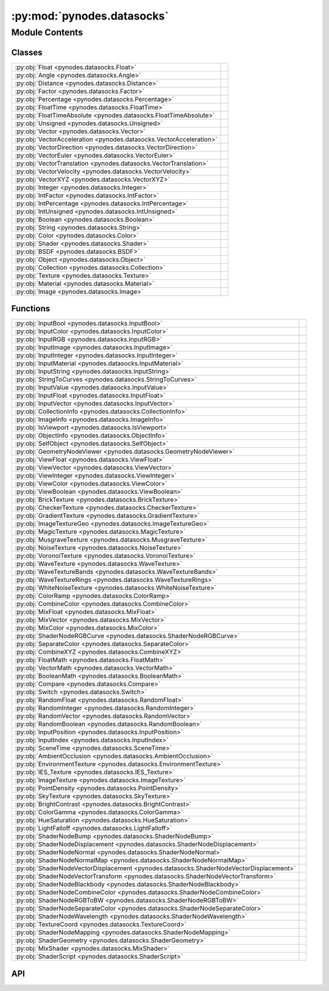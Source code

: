 :py:mod:`pynodes.datasocks`
===========================

.. py:module:: pynodes.datasocks

.. autodoc2-docstring:: pynodes.datasocks
   :parser: myst
   :allowtitles:

Module Contents
---------------

Classes
~~~~~~~

.. list-table::
   :class: autosummary longtable
   :align: left

   * - :py:obj:`Float <pynodes.datasocks.Float>`
     - .. autodoc2-docstring:: pynodes.datasocks.Float
          :parser: myst
          :summary:
   * - :py:obj:`Angle <pynodes.datasocks.Angle>`
     - .. autodoc2-docstring:: pynodes.datasocks.Angle
          :parser: myst
          :summary:
   * - :py:obj:`Distance <pynodes.datasocks.Distance>`
     - .. autodoc2-docstring:: pynodes.datasocks.Distance
          :parser: myst
          :summary:
   * - :py:obj:`Factor <pynodes.datasocks.Factor>`
     - .. autodoc2-docstring:: pynodes.datasocks.Factor
          :parser: myst
          :summary:
   * - :py:obj:`Percentage <pynodes.datasocks.Percentage>`
     - .. autodoc2-docstring:: pynodes.datasocks.Percentage
          :parser: myst
          :summary:
   * - :py:obj:`FloatTime <pynodes.datasocks.FloatTime>`
     - .. autodoc2-docstring:: pynodes.datasocks.FloatTime
          :parser: myst
          :summary:
   * - :py:obj:`FloatTimeAbsolute <pynodes.datasocks.FloatTimeAbsolute>`
     - .. autodoc2-docstring:: pynodes.datasocks.FloatTimeAbsolute
          :parser: myst
          :summary:
   * - :py:obj:`Unsigned <pynodes.datasocks.Unsigned>`
     - .. autodoc2-docstring:: pynodes.datasocks.Unsigned
          :parser: myst
          :summary:
   * - :py:obj:`Vector <pynodes.datasocks.Vector>`
     - .. autodoc2-docstring:: pynodes.datasocks.Vector
          :parser: myst
          :summary:
   * - :py:obj:`VectorAcceleration <pynodes.datasocks.VectorAcceleration>`
     - .. autodoc2-docstring:: pynodes.datasocks.VectorAcceleration
          :parser: myst
          :summary:
   * - :py:obj:`VectorDirection <pynodes.datasocks.VectorDirection>`
     - .. autodoc2-docstring:: pynodes.datasocks.VectorDirection
          :parser: myst
          :summary:
   * - :py:obj:`VectorEuler <pynodes.datasocks.VectorEuler>`
     - .. autodoc2-docstring:: pynodes.datasocks.VectorEuler
          :parser: myst
          :summary:
   * - :py:obj:`VectorTranslation <pynodes.datasocks.VectorTranslation>`
     - .. autodoc2-docstring:: pynodes.datasocks.VectorTranslation
          :parser: myst
          :summary:
   * - :py:obj:`VectorVelocity <pynodes.datasocks.VectorVelocity>`
     - .. autodoc2-docstring:: pynodes.datasocks.VectorVelocity
          :parser: myst
          :summary:
   * - :py:obj:`VectorXYZ <pynodes.datasocks.VectorXYZ>`
     - .. autodoc2-docstring:: pynodes.datasocks.VectorXYZ
          :parser: myst
          :summary:
   * - :py:obj:`Integer <pynodes.datasocks.Integer>`
     - .. autodoc2-docstring:: pynodes.datasocks.Integer
          :parser: myst
          :summary:
   * - :py:obj:`IntFactor <pynodes.datasocks.IntFactor>`
     - .. autodoc2-docstring:: pynodes.datasocks.IntFactor
          :parser: myst
          :summary:
   * - :py:obj:`IntPercentage <pynodes.datasocks.IntPercentage>`
     - .. autodoc2-docstring:: pynodes.datasocks.IntPercentage
          :parser: myst
          :summary:
   * - :py:obj:`IntUnsigned <pynodes.datasocks.IntUnsigned>`
     - .. autodoc2-docstring:: pynodes.datasocks.IntUnsigned
          :parser: myst
          :summary:
   * - :py:obj:`Boolean <pynodes.datasocks.Boolean>`
     - .. autodoc2-docstring:: pynodes.datasocks.Boolean
          :parser: myst
          :summary:
   * - :py:obj:`String <pynodes.datasocks.String>`
     - .. autodoc2-docstring:: pynodes.datasocks.String
          :parser: myst
          :summary:
   * - :py:obj:`Color <pynodes.datasocks.Color>`
     - .. autodoc2-docstring:: pynodes.datasocks.Color
          :parser: myst
          :summary:
   * - :py:obj:`Shader <pynodes.datasocks.Shader>`
     - .. autodoc2-docstring:: pynodes.datasocks.Shader
          :parser: myst
          :summary:
   * - :py:obj:`BSDF <pynodes.datasocks.BSDF>`
     -
   * - :py:obj:`Object <pynodes.datasocks.Object>`
     - .. autodoc2-docstring:: pynodes.datasocks.Object
          :parser: myst
          :summary:
   * - :py:obj:`Collection <pynodes.datasocks.Collection>`
     - .. autodoc2-docstring:: pynodes.datasocks.Collection
          :parser: myst
          :summary:
   * - :py:obj:`Texture <pynodes.datasocks.Texture>`
     - .. autodoc2-docstring:: pynodes.datasocks.Texture
          :parser: myst
          :summary:
   * - :py:obj:`Material <pynodes.datasocks.Material>`
     - .. autodoc2-docstring:: pynodes.datasocks.Material
          :parser: myst
          :summary:
   * - :py:obj:`Image <pynodes.datasocks.Image>`
     - .. autodoc2-docstring:: pynodes.datasocks.Image
          :parser: myst
          :summary:

Functions
~~~~~~~~~

.. list-table::
   :class: autosummary longtable
   :align: left

   * - :py:obj:`InputBool <pynodes.datasocks.InputBool>`
     - .. autodoc2-docstring:: pynodes.datasocks.InputBool
          :parser: myst
          :summary:
   * - :py:obj:`InputColor <pynodes.datasocks.InputColor>`
     - .. autodoc2-docstring:: pynodes.datasocks.InputColor
          :parser: myst
          :summary:
   * - :py:obj:`InputRGB <pynodes.datasocks.InputRGB>`
     - .. autodoc2-docstring:: pynodes.datasocks.InputRGB
          :parser: myst
          :summary:
   * - :py:obj:`InputImage <pynodes.datasocks.InputImage>`
     - .. autodoc2-docstring:: pynodes.datasocks.InputImage
          :parser: myst
          :summary:
   * - :py:obj:`InputInteger <pynodes.datasocks.InputInteger>`
     - .. autodoc2-docstring:: pynodes.datasocks.InputInteger
          :parser: myst
          :summary:
   * - :py:obj:`InputMaterial <pynodes.datasocks.InputMaterial>`
     - .. autodoc2-docstring:: pynodes.datasocks.InputMaterial
          :parser: myst
          :summary:
   * - :py:obj:`InputString <pynodes.datasocks.InputString>`
     - .. autodoc2-docstring:: pynodes.datasocks.InputString
          :parser: myst
          :summary:
   * - :py:obj:`StringToCurves <pynodes.datasocks.StringToCurves>`
     - .. autodoc2-docstring:: pynodes.datasocks.StringToCurves
          :parser: myst
          :summary:
   * - :py:obj:`InputValue <pynodes.datasocks.InputValue>`
     - .. autodoc2-docstring:: pynodes.datasocks.InputValue
          :parser: myst
          :summary:
   * - :py:obj:`InputFloat <pynodes.datasocks.InputFloat>`
     - .. autodoc2-docstring:: pynodes.datasocks.InputFloat
          :parser: myst
          :summary:
   * - :py:obj:`InputVector <pynodes.datasocks.InputVector>`
     - .. autodoc2-docstring:: pynodes.datasocks.InputVector
          :parser: myst
          :summary:
   * - :py:obj:`CollectionInfo <pynodes.datasocks.CollectionInfo>`
     - .. autodoc2-docstring:: pynodes.datasocks.CollectionInfo
          :parser: myst
          :summary:
   * - :py:obj:`ImageInfo <pynodes.datasocks.ImageInfo>`
     - .. autodoc2-docstring:: pynodes.datasocks.ImageInfo
          :parser: myst
          :summary:
   * - :py:obj:`IsViewport <pynodes.datasocks.IsViewport>`
     - .. autodoc2-docstring:: pynodes.datasocks.IsViewport
          :parser: myst
          :summary:
   * - :py:obj:`ObjectInfo <pynodes.datasocks.ObjectInfo>`
     - .. autodoc2-docstring:: pynodes.datasocks.ObjectInfo
          :parser: myst
          :summary:
   * - :py:obj:`SelfObject <pynodes.datasocks.SelfObject>`
     - .. autodoc2-docstring:: pynodes.datasocks.SelfObject
          :parser: myst
          :summary:
   * - :py:obj:`GeometryNodeViewer <pynodes.datasocks.GeometryNodeViewer>`
     - .. autodoc2-docstring:: pynodes.datasocks.GeometryNodeViewer
          :parser: myst
          :summary:
   * - :py:obj:`ViewFloat <pynodes.datasocks.ViewFloat>`
     - .. autodoc2-docstring:: pynodes.datasocks.ViewFloat
          :parser: myst
          :summary:
   * - :py:obj:`ViewVector <pynodes.datasocks.ViewVector>`
     - .. autodoc2-docstring:: pynodes.datasocks.ViewVector
          :parser: myst
          :summary:
   * - :py:obj:`ViewInteger <pynodes.datasocks.ViewInteger>`
     - .. autodoc2-docstring:: pynodes.datasocks.ViewInteger
          :parser: myst
          :summary:
   * - :py:obj:`ViewColor <pynodes.datasocks.ViewColor>`
     - .. autodoc2-docstring:: pynodes.datasocks.ViewColor
          :parser: myst
          :summary:
   * - :py:obj:`ViewBoolean <pynodes.datasocks.ViewBoolean>`
     - .. autodoc2-docstring:: pynodes.datasocks.ViewBoolean
          :parser: myst
          :summary:
   * - :py:obj:`BrickTexture <pynodes.datasocks.BrickTexture>`
     - .. autodoc2-docstring:: pynodes.datasocks.BrickTexture
          :parser: myst
          :summary:
   * - :py:obj:`CheckerTexture <pynodes.datasocks.CheckerTexture>`
     - .. autodoc2-docstring:: pynodes.datasocks.CheckerTexture
          :parser: myst
          :summary:
   * - :py:obj:`GradientTexture <pynodes.datasocks.GradientTexture>`
     - .. autodoc2-docstring:: pynodes.datasocks.GradientTexture
          :parser: myst
          :summary:
   * - :py:obj:`ImageTextureGeo <pynodes.datasocks.ImageTextureGeo>`
     - .. autodoc2-docstring:: pynodes.datasocks.ImageTextureGeo
          :parser: myst
          :summary:
   * - :py:obj:`MagicTexture <pynodes.datasocks.MagicTexture>`
     - .. autodoc2-docstring:: pynodes.datasocks.MagicTexture
          :parser: myst
          :summary:
   * - :py:obj:`MusgraveTexture <pynodes.datasocks.MusgraveTexture>`
     - .. autodoc2-docstring:: pynodes.datasocks.MusgraveTexture
          :parser: myst
          :summary:
   * - :py:obj:`NoiseTexture <pynodes.datasocks.NoiseTexture>`
     - .. autodoc2-docstring:: pynodes.datasocks.NoiseTexture
          :parser: myst
          :summary:
   * - :py:obj:`VoronoiTexture <pynodes.datasocks.VoronoiTexture>`
     - .. autodoc2-docstring:: pynodes.datasocks.VoronoiTexture
          :parser: myst
          :summary:
   * - :py:obj:`WaveTexture <pynodes.datasocks.WaveTexture>`
     - .. autodoc2-docstring:: pynodes.datasocks.WaveTexture
          :parser: myst
          :summary:
   * - :py:obj:`WaveTextureBands <pynodes.datasocks.WaveTextureBands>`
     - .. autodoc2-docstring:: pynodes.datasocks.WaveTextureBands
          :parser: myst
          :summary:
   * - :py:obj:`WaveTextureRings <pynodes.datasocks.WaveTextureRings>`
     - .. autodoc2-docstring:: pynodes.datasocks.WaveTextureRings
          :parser: myst
          :summary:
   * - :py:obj:`WhiteNoiseTexture <pynodes.datasocks.WhiteNoiseTexture>`
     - .. autodoc2-docstring:: pynodes.datasocks.WhiteNoiseTexture
          :parser: myst
          :summary:
   * - :py:obj:`ColorRamp <pynodes.datasocks.ColorRamp>`
     - .. autodoc2-docstring:: pynodes.datasocks.ColorRamp
          :parser: myst
          :summary:
   * - :py:obj:`CombineColor <pynodes.datasocks.CombineColor>`
     - .. autodoc2-docstring:: pynodes.datasocks.CombineColor
          :parser: myst
          :summary:
   * - :py:obj:`MixFloat <pynodes.datasocks.MixFloat>`
     - .. autodoc2-docstring:: pynodes.datasocks.MixFloat
          :parser: myst
          :summary:
   * - :py:obj:`MixVector <pynodes.datasocks.MixVector>`
     - .. autodoc2-docstring:: pynodes.datasocks.MixVector
          :parser: myst
          :summary:
   * - :py:obj:`MixColor <pynodes.datasocks.MixColor>`
     - .. autodoc2-docstring:: pynodes.datasocks.MixColor
          :parser: myst
          :summary:
   * - :py:obj:`ShaderNodeRGBCurve <pynodes.datasocks.ShaderNodeRGBCurve>`
     - .. autodoc2-docstring:: pynodes.datasocks.ShaderNodeRGBCurve
          :parser: myst
          :summary:
   * - :py:obj:`SeparateColor <pynodes.datasocks.SeparateColor>`
     - .. autodoc2-docstring:: pynodes.datasocks.SeparateColor
          :parser: myst
          :summary:
   * - :py:obj:`CombineXYZ <pynodes.datasocks.CombineXYZ>`
     - .. autodoc2-docstring:: pynodes.datasocks.CombineXYZ
          :parser: myst
          :summary:
   * - :py:obj:`FloatMath <pynodes.datasocks.FloatMath>`
     - .. autodoc2-docstring:: pynodes.datasocks.FloatMath
          :parser: myst
          :summary:
   * - :py:obj:`VectorMath <pynodes.datasocks.VectorMath>`
     - .. autodoc2-docstring:: pynodes.datasocks.VectorMath
          :parser: myst
          :summary:
   * - :py:obj:`BooleanMath <pynodes.datasocks.BooleanMath>`
     - .. autodoc2-docstring:: pynodes.datasocks.BooleanMath
          :parser: myst
          :summary:
   * - :py:obj:`Compare <pynodes.datasocks.Compare>`
     - .. autodoc2-docstring:: pynodes.datasocks.Compare
          :parser: myst
          :summary:
   * - :py:obj:`Switch <pynodes.datasocks.Switch>`
     - .. autodoc2-docstring:: pynodes.datasocks.Switch
          :parser: myst
          :summary:
   * - :py:obj:`RandomFloat <pynodes.datasocks.RandomFloat>`
     - .. autodoc2-docstring:: pynodes.datasocks.RandomFloat
          :parser: myst
          :summary:
   * - :py:obj:`RandomInteger <pynodes.datasocks.RandomInteger>`
     - .. autodoc2-docstring:: pynodes.datasocks.RandomInteger
          :parser: myst
          :summary:
   * - :py:obj:`RandomVector <pynodes.datasocks.RandomVector>`
     - .. autodoc2-docstring:: pynodes.datasocks.RandomVector
          :parser: myst
          :summary:
   * - :py:obj:`RandomBoolean <pynodes.datasocks.RandomBoolean>`
     - .. autodoc2-docstring:: pynodes.datasocks.RandomBoolean
          :parser: myst
          :summary:
   * - :py:obj:`InputPosition <pynodes.datasocks.InputPosition>`
     - .. autodoc2-docstring:: pynodes.datasocks.InputPosition
          :parser: myst
          :summary:
   * - :py:obj:`InputIndex <pynodes.datasocks.InputIndex>`
     - .. autodoc2-docstring:: pynodes.datasocks.InputIndex
          :parser: myst
          :summary:
   * - :py:obj:`SceneTime <pynodes.datasocks.SceneTime>`
     - .. autodoc2-docstring:: pynodes.datasocks.SceneTime
          :parser: myst
          :summary:
   * - :py:obj:`AmbientOcclusion <pynodes.datasocks.AmbientOcclusion>`
     - .. autodoc2-docstring:: pynodes.datasocks.AmbientOcclusion
          :parser: myst
          :summary:
   * - :py:obj:`EnvironmentTexture <pynodes.datasocks.EnvironmentTexture>`
     - .. autodoc2-docstring:: pynodes.datasocks.EnvironmentTexture
          :parser: myst
          :summary:
   * - :py:obj:`IES_Texture <pynodes.datasocks.IES_Texture>`
     - .. autodoc2-docstring:: pynodes.datasocks.IES_Texture
          :parser: myst
          :summary:
   * - :py:obj:`ImageTexture <pynodes.datasocks.ImageTexture>`
     - .. autodoc2-docstring:: pynodes.datasocks.ImageTexture
          :parser: myst
          :summary:
   * - :py:obj:`PointDensity <pynodes.datasocks.PointDensity>`
     - .. autodoc2-docstring:: pynodes.datasocks.PointDensity
          :parser: myst
          :summary:
   * - :py:obj:`SkyTexture <pynodes.datasocks.SkyTexture>`
     - .. autodoc2-docstring:: pynodes.datasocks.SkyTexture
          :parser: myst
          :summary:
   * - :py:obj:`BrightContrast <pynodes.datasocks.BrightContrast>`
     - .. autodoc2-docstring:: pynodes.datasocks.BrightContrast
          :parser: myst
          :summary:
   * - :py:obj:`ColorGamma <pynodes.datasocks.ColorGamma>`
     - .. autodoc2-docstring:: pynodes.datasocks.ColorGamma
          :parser: myst
          :summary:
   * - :py:obj:`HueSaturation <pynodes.datasocks.HueSaturation>`
     - .. autodoc2-docstring:: pynodes.datasocks.HueSaturation
          :parser: myst
          :summary:
   * - :py:obj:`LightFalloff <pynodes.datasocks.LightFalloff>`
     - .. autodoc2-docstring:: pynodes.datasocks.LightFalloff
          :parser: myst
          :summary:
   * - :py:obj:`ShaderNodeBump <pynodes.datasocks.ShaderNodeBump>`
     - .. autodoc2-docstring:: pynodes.datasocks.ShaderNodeBump
          :parser: myst
          :summary:
   * - :py:obj:`ShaderNodeDisplacement <pynodes.datasocks.ShaderNodeDisplacement>`
     - .. autodoc2-docstring:: pynodes.datasocks.ShaderNodeDisplacement
          :parser: myst
          :summary:
   * - :py:obj:`ShaderNodeNormal <pynodes.datasocks.ShaderNodeNormal>`
     - .. autodoc2-docstring:: pynodes.datasocks.ShaderNodeNormal
          :parser: myst
          :summary:
   * - :py:obj:`ShaderNodeNormalMap <pynodes.datasocks.ShaderNodeNormalMap>`
     - .. autodoc2-docstring:: pynodes.datasocks.ShaderNodeNormalMap
          :parser: myst
          :summary:
   * - :py:obj:`ShaderNodeVectorDisplacement <pynodes.datasocks.ShaderNodeVectorDisplacement>`
     - .. autodoc2-docstring:: pynodes.datasocks.ShaderNodeVectorDisplacement
          :parser: myst
          :summary:
   * - :py:obj:`ShaderNodeVectorTransform <pynodes.datasocks.ShaderNodeVectorTransform>`
     - .. autodoc2-docstring:: pynodes.datasocks.ShaderNodeVectorTransform
          :parser: myst
          :summary:
   * - :py:obj:`ShaderNodeBlackbody <pynodes.datasocks.ShaderNodeBlackbody>`
     - .. autodoc2-docstring:: pynodes.datasocks.ShaderNodeBlackbody
          :parser: myst
          :summary:
   * - :py:obj:`ShaderNodeCombineColor <pynodes.datasocks.ShaderNodeCombineColor>`
     - .. autodoc2-docstring:: pynodes.datasocks.ShaderNodeCombineColor
          :parser: myst
          :summary:
   * - :py:obj:`ShaderNodeRGBToBW <pynodes.datasocks.ShaderNodeRGBToBW>`
     - .. autodoc2-docstring:: pynodes.datasocks.ShaderNodeRGBToBW
          :parser: myst
          :summary:
   * - :py:obj:`ShaderNodeSeparateColor <pynodes.datasocks.ShaderNodeSeparateColor>`
     - .. autodoc2-docstring:: pynodes.datasocks.ShaderNodeSeparateColor
          :parser: myst
          :summary:
   * - :py:obj:`ShaderNodeWavelength <pynodes.datasocks.ShaderNodeWavelength>`
     - .. autodoc2-docstring:: pynodes.datasocks.ShaderNodeWavelength
          :parser: myst
          :summary:
   * - :py:obj:`TextureCoord <pynodes.datasocks.TextureCoord>`
     - .. autodoc2-docstring:: pynodes.datasocks.TextureCoord
          :parser: myst
          :summary:
   * - :py:obj:`ShaderNodeMapping <pynodes.datasocks.ShaderNodeMapping>`
     - .. autodoc2-docstring:: pynodes.datasocks.ShaderNodeMapping
          :parser: myst
          :summary:
   * - :py:obj:`ShaderGeometry <pynodes.datasocks.ShaderGeometry>`
     - .. autodoc2-docstring:: pynodes.datasocks.ShaderGeometry
          :parser: myst
          :summary:
   * - :py:obj:`MixShader <pynodes.datasocks.MixShader>`
     - .. autodoc2-docstring:: pynodes.datasocks.MixShader
          :parser: myst
          :summary:
   * - :py:obj:`ShaderScript <pynodes.datasocks.ShaderScript>`
     - .. autodoc2-docstring:: pynodes.datasocks.ShaderScript
          :parser: myst
          :summary:

API
~~~

.. py:class:: Float(bsocket: bpy.types.NodeSocket)
   :canonical: pynodes.datasocks.Float

   Bases: :py:obj:`pynodes.core.Socket`

   .. autodoc2-docstring:: pynodes.datasocks.Float
      :parser: myst

   .. rubric:: Initialization

   .. autodoc2-docstring:: pynodes.datasocks.Float.__init__
      :parser: myst

   .. py:attribute:: bl_idname
      :canonical: pynodes.datasocks.Float.bl_idname
      :value: 'NodeSocketFloat'

      .. autodoc2-docstring:: pynodes.datasocks.Float.bl_idname
         :parser: myst

   .. py:method:: switch(switch=False, true_float=True)
      :canonical: pynodes.datasocks.Float.switch

      .. autodoc2-docstring:: pynodes.datasocks.Float.switch
         :parser: myst

   .. py:method:: mix(factor_float=0.5, b_float=0.0, clamp_factor=True)
      :canonical: pynodes.datasocks.Float.mix

      .. autodoc2-docstring:: pynodes.datasocks.Float.mix
         :parser: myst

   .. py:method:: color_ramp(start_color=(0.0, 0.0, 0.0, 1.0), end_color=(1.0, 1.0, 1.0, 1.0), interpolation=None)
      :canonical: pynodes.datasocks.Float.color_ramp

      .. autodoc2-docstring:: pynodes.datasocks.Float.color_ramp
         :parser: myst

   .. py:method:: color_ramp_uniform(*colors, interpolation=None)
      :canonical: pynodes.datasocks.Float.color_ramp_uniform

      .. autodoc2-docstring:: pynodes.datasocks.Float.color_ramp_uniform
         :parser: myst

   .. py:method:: color_ramp_with_position(*colors: tuple, interpolation=None)
      :canonical: pynodes.datasocks.Float.color_ramp_with_position

      .. autodoc2-docstring:: pynodes.datasocks.Float.color_ramp_with_position
         :parser: myst

   .. py:method:: to_normal(invert=False, strength=1.0, distance=1.0, normal=(0.0, 0.0, 0.0))
      :canonical: pynodes.datasocks.Float.to_normal

      .. autodoc2-docstring:: pynodes.datasocks.Float.to_normal
         :parser: myst

   .. py:method:: to_string(decimals=0)
      :canonical: pynodes.datasocks.Float.to_string

      .. autodoc2-docstring:: pynodes.datasocks.Float.to_string
         :parser: myst

   .. py:method:: clamp(clamp_type='MINMAX', min=0.0, max=1.0)
      :canonical: pynodes.datasocks.Float.clamp

      .. autodoc2-docstring:: pynodes.datasocks.Float.clamp
         :parser: myst

   .. py:method:: float_curve(factor=1.0, points: list[tuple[float, float, str]] = None)
      :canonical: pynodes.datasocks.Float.float_curve

      .. autodoc2-docstring:: pynodes.datasocks.Float.float_curve
         :parser: myst

   .. py:method:: curve(value=1.0, factor=1.0, points: list[tuple[float, float]] = None)
      :canonical: pynodes.datasocks.Float.curve
      :classmethod:

      .. autodoc2-docstring:: pynodes.datasocks.Float.curve
         :parser: myst

   .. py:method:: to_integer(rounding_mode='ROUND')
      :canonical: pynodes.datasocks.Float.to_integer

      .. autodoc2-docstring:: pynodes.datasocks.Float.to_integer
         :parser: myst

   .. py:method:: map_range(from_min=0.0, from_max=1.0, to_min=0.0, to_max=1.0, interpolation_type='LINEAR', steps=4.0, clamp=True)
      :canonical: pynodes.datasocks.Float.map_range

      .. autodoc2-docstring:: pynodes.datasocks.Float.map_range
         :parser: myst

   .. py:method:: math(operation='ADD', value_001=0.5, value_002=0.5, use_clamp=False)
      :canonical: pynodes.datasocks.Float.math

      .. autodoc2-docstring:: pynodes.datasocks.Float.math
         :parser: myst

   .. py:method:: __neg__()
      :canonical: pynodes.datasocks.Float.__neg__

      .. autodoc2-docstring:: pynodes.datasocks.Float.__neg__
         :parser: myst

   .. py:method:: __add__(other)
      :canonical: pynodes.datasocks.Float.__add__

      .. autodoc2-docstring:: pynodes.datasocks.Float.__add__
         :parser: myst

   .. py:method:: __radd__(other)
      :canonical: pynodes.datasocks.Float.__radd__

      .. autodoc2-docstring:: pynodes.datasocks.Float.__radd__
         :parser: myst

   .. py:method:: __sub__(other)
      :canonical: pynodes.datasocks.Float.__sub__

      .. autodoc2-docstring:: pynodes.datasocks.Float.__sub__
         :parser: myst

   .. py:method:: __rsub__(other)
      :canonical: pynodes.datasocks.Float.__rsub__

      .. autodoc2-docstring:: pynodes.datasocks.Float.__rsub__
         :parser: myst

   .. py:method:: __mul__(other)
      :canonical: pynodes.datasocks.Float.__mul__

      .. autodoc2-docstring:: pynodes.datasocks.Float.__mul__
         :parser: myst

   .. py:method:: __rmul__(other)
      :canonical: pynodes.datasocks.Float.__rmul__

      .. autodoc2-docstring:: pynodes.datasocks.Float.__rmul__
         :parser: myst

   .. py:method:: __truediv__(other)
      :canonical: pynodes.datasocks.Float.__truediv__

      .. autodoc2-docstring:: pynodes.datasocks.Float.__truediv__
         :parser: myst

   .. py:method:: __rtruediv__(other)
      :canonical: pynodes.datasocks.Float.__rtruediv__

      .. autodoc2-docstring:: pynodes.datasocks.Float.__rtruediv__
         :parser: myst

   .. py:method:: __eq__(other)
      :canonical: pynodes.datasocks.Float.__eq__

   .. py:method:: __ne__(other)
      :canonical: pynodes.datasocks.Float.__ne__

   .. py:method:: __ge__(other)
      :canonical: pynodes.datasocks.Float.__ge__

   .. py:method:: __gt__(other)
      :canonical: pynodes.datasocks.Float.__gt__

   .. py:method:: __le__(other)
      :canonical: pynodes.datasocks.Float.__le__

   .. py:method:: __lt__(other)
      :canonical: pynodes.datasocks.Float.__lt__

   .. py:method:: multiply_add(multiplier=0.5, addend=0.5, clamp=False)
      :canonical: pynodes.datasocks.Float.multiply_add

      .. autodoc2-docstring:: pynodes.datasocks.Float.multiply_add
         :parser: myst

   .. py:method:: power(exponent=0.5, clamp=False)
      :canonical: pynodes.datasocks.Float.power

      .. autodoc2-docstring:: pynodes.datasocks.Float.power
         :parser: myst

   .. py:method:: __pow__(exponent)
      :canonical: pynodes.datasocks.Float.__pow__

      .. autodoc2-docstring:: pynodes.datasocks.Float.__pow__
         :parser: myst

   .. py:method:: log(base=0.5, clamp=False)
      :canonical: pynodes.datasocks.Float.log

      .. autodoc2-docstring:: pynodes.datasocks.Float.log
         :parser: myst

   .. py:property:: log2
      :canonical: pynodes.datasocks.Float.log2

      .. autodoc2-docstring:: pynodes.datasocks.Float.log2
         :parser: myst

   .. py:property:: ln
      :canonical: pynodes.datasocks.Float.ln

      .. autodoc2-docstring:: pynodes.datasocks.Float.ln
         :parser: myst

   .. py:property:: square_root
      :canonical: pynodes.datasocks.Float.square_root

      .. autodoc2-docstring:: pynodes.datasocks.Float.square_root
         :parser: myst

   .. py:property:: inverse_sqrt
      :canonical: pynodes.datasocks.Float.inverse_sqrt

      .. autodoc2-docstring:: pynodes.datasocks.Float.inverse_sqrt
         :parser: myst

   .. py:method:: sqrt(value=0.5, clamp=False)
      :canonical: pynodes.datasocks.Float.sqrt
      :classmethod:

      .. autodoc2-docstring:: pynodes.datasocks.Float.sqrt
         :parser: myst

   .. py:property:: absolute
      :canonical: pynodes.datasocks.Float.absolute

      .. autodoc2-docstring:: pynodes.datasocks.Float.absolute
         :parser: myst

   .. py:method:: __abs__()
      :canonical: pynodes.datasocks.Float.__abs__

      .. autodoc2-docstring:: pynodes.datasocks.Float.__abs__
         :parser: myst

   .. py:property:: exponent
      :canonical: pynodes.datasocks.Float.exponent

      .. autodoc2-docstring:: pynodes.datasocks.Float.exponent
         :parser: myst

   .. py:method:: minimum(other=0.5, clamp=False)
      :canonical: pynodes.datasocks.Float.minimum

      .. autodoc2-docstring:: pynodes.datasocks.Float.minimum
         :parser: myst

   .. py:method:: maximum(other=0.5, clamp=False)
      :canonical: pynodes.datasocks.Float.maximum

      .. autodoc2-docstring:: pynodes.datasocks.Float.maximum
         :parser: myst

   .. py:method:: less_than(threshold=0.5, clamp=False)
      :canonical: pynodes.datasocks.Float.less_than

      .. autodoc2-docstring:: pynodes.datasocks.Float.less_than
         :parser: myst

   .. py:method:: greater_than(threshold=0.5, clamp=False)
      :canonical: pynodes.datasocks.Float.greater_than

      .. autodoc2-docstring:: pynodes.datasocks.Float.greater_than
         :parser: myst

   .. py:property:: sign
      :canonical: pynodes.datasocks.Float.sign

      .. autodoc2-docstring:: pynodes.datasocks.Float.sign
         :parser: myst

   .. py:method:: compare(other=0.5, epsilon=0.5, clamp=False)
      :canonical: pynodes.datasocks.Float.compare

      .. autodoc2-docstring:: pynodes.datasocks.Float.compare
         :parser: myst

   .. py:method:: smooth_minimum(other=0.5, distance=0.5, clamp=False)
      :canonical: pynodes.datasocks.Float.smooth_minimum

      .. autodoc2-docstring:: pynodes.datasocks.Float.smooth_minimum
         :parser: myst

   .. py:method:: smooth_maximum(other=0.5, distance=0.5, clamp=False)
      :canonical: pynodes.datasocks.Float.smooth_maximum

      .. autodoc2-docstring:: pynodes.datasocks.Float.smooth_maximum
         :parser: myst

   .. py:property:: round
      :canonical: pynodes.datasocks.Float.round

      .. autodoc2-docstring:: pynodes.datasocks.Float.round
         :parser: myst

   .. py:method:: __round__()
      :canonical: pynodes.datasocks.Float.__round__

      .. autodoc2-docstring:: pynodes.datasocks.Float.__round__
         :parser: myst

   .. py:property:: floor
      :canonical: pynodes.datasocks.Float.floor

      .. autodoc2-docstring:: pynodes.datasocks.Float.floor
         :parser: myst

   .. py:method:: __floor__()
      :canonical: pynodes.datasocks.Float.__floor__

      .. autodoc2-docstring:: pynodes.datasocks.Float.__floor__
         :parser: myst

   .. py:property:: ceil
      :canonical: pynodes.datasocks.Float.ceil

      .. autodoc2-docstring:: pynodes.datasocks.Float.ceil
         :parser: myst

   .. py:method:: __ceil__()
      :canonical: pynodes.datasocks.Float.__ceil__

      .. autodoc2-docstring:: pynodes.datasocks.Float.__ceil__
         :parser: myst

   .. py:property:: trunc
      :canonical: pynodes.datasocks.Float.trunc

      .. autodoc2-docstring:: pynodes.datasocks.Float.trunc
         :parser: myst

   .. py:method:: __trunc__()
      :canonical: pynodes.datasocks.Float.__trunc__

      .. autodoc2-docstring:: pynodes.datasocks.Float.__trunc__
         :parser: myst

   .. py:property:: fract
      :canonical: pynodes.datasocks.Float.fract

      .. autodoc2-docstring:: pynodes.datasocks.Float.fract
         :parser: myst

   .. py:method:: modulo(other=0.5, clamp=False)
      :canonical: pynodes.datasocks.Float.modulo

      .. autodoc2-docstring:: pynodes.datasocks.Float.modulo
         :parser: myst

   .. py:method:: __mod__(other)
      :canonical: pynodes.datasocks.Float.__mod__

      .. autodoc2-docstring:: pynodes.datasocks.Float.__mod__
         :parser: myst

   .. py:method:: wrap(max=0.5, min=0.5, clamp=False)
      :canonical: pynodes.datasocks.Float.wrap

      .. autodoc2-docstring:: pynodes.datasocks.Float.wrap
         :parser: myst

   .. py:method:: snap(increment=0.5, clamp=False)
      :canonical: pynodes.datasocks.Float.snap

      .. autodoc2-docstring:: pynodes.datasocks.Float.snap
         :parser: myst

   .. py:method:: pingpong(scale=0.5, clamp=False)
      :canonical: pynodes.datasocks.Float.pingpong

      .. autodoc2-docstring:: pynodes.datasocks.Float.pingpong
         :parser: myst

   .. py:property:: sine
      :canonical: pynodes.datasocks.Float.sine

      .. autodoc2-docstring:: pynodes.datasocks.Float.sine
         :parser: myst

   .. py:method:: sin(value=0.5, clamp=False)
      :canonical: pynodes.datasocks.Float.sin
      :classmethod:

      .. autodoc2-docstring:: pynodes.datasocks.Float.sin
         :parser: myst

   .. py:property:: cosine
      :canonical: pynodes.datasocks.Float.cosine

      .. autodoc2-docstring:: pynodes.datasocks.Float.cosine
         :parser: myst

   .. py:method:: cos(value=0.5, clamp=False)
      :canonical: pynodes.datasocks.Float.cos
      :classmethod:

      .. autodoc2-docstring:: pynodes.datasocks.Float.cos
         :parser: myst

   .. py:property:: tangent
      :canonical: pynodes.datasocks.Float.tangent

      .. autodoc2-docstring:: pynodes.datasocks.Float.tangent
         :parser: myst

   .. py:method:: tan(value=0.5, clamp=False)
      :canonical: pynodes.datasocks.Float.tan
      :classmethod:

      .. autodoc2-docstring:: pynodes.datasocks.Float.tan
         :parser: myst

   .. py:property:: arcsine
      :canonical: pynodes.datasocks.Float.arcsine

      .. autodoc2-docstring:: pynodes.datasocks.Float.arcsine
         :parser: myst

   .. py:method:: arcsin(value=0.5, clamp=False)
      :canonical: pynodes.datasocks.Float.arcsin
      :classmethod:

      .. autodoc2-docstring:: pynodes.datasocks.Float.arcsin
         :parser: myst

   .. py:property:: arccosine
      :canonical: pynodes.datasocks.Float.arccosine

      .. autodoc2-docstring:: pynodes.datasocks.Float.arccosine
         :parser: myst

   .. py:method:: arccos(value=0.5, clamp=False)
      :canonical: pynodes.datasocks.Float.arccos
      :classmethod:

      .. autodoc2-docstring:: pynodes.datasocks.Float.arccos
         :parser: myst

   .. py:property:: arctangent
      :canonical: pynodes.datasocks.Float.arctangent

      .. autodoc2-docstring:: pynodes.datasocks.Float.arctangent
         :parser: myst

   .. py:method:: arctan(value=0.5, clamp=False)
      :canonical: pynodes.datasocks.Float.arctan
      :classmethod:

      .. autodoc2-docstring:: pynodes.datasocks.Float.arctan
         :parser: myst

   .. py:method:: arctan2(other=0.5, clamp=False)
      :canonical: pynodes.datasocks.Float.arctan2

      .. autodoc2-docstring:: pynodes.datasocks.Float.arctan2
         :parser: myst

   .. py:property:: hyperbolic_sine
      :canonical: pynodes.datasocks.Float.hyperbolic_sine

      .. autodoc2-docstring:: pynodes.datasocks.Float.hyperbolic_sine
         :parser: myst

   .. py:method:: sinh(value=0.5, clamp=False)
      :canonical: pynodes.datasocks.Float.sinh
      :classmethod:

      .. autodoc2-docstring:: pynodes.datasocks.Float.sinh
         :parser: myst

   .. py:property:: hyperbolic_cosine
      :canonical: pynodes.datasocks.Float.hyperbolic_cosine

      .. autodoc2-docstring:: pynodes.datasocks.Float.hyperbolic_cosine
         :parser: myst

   .. py:method:: cosh(value=0.5, clamp=False)
      :canonical: pynodes.datasocks.Float.cosh
      :classmethod:

      .. autodoc2-docstring:: pynodes.datasocks.Float.cosh
         :parser: myst

   .. py:property:: hyperbolic_tangent
      :canonical: pynodes.datasocks.Float.hyperbolic_tangent

      .. autodoc2-docstring:: pynodes.datasocks.Float.hyperbolic_tangent
         :parser: myst

   .. py:method:: tanh(value=0.5, clamp=False)
      :canonical: pynodes.datasocks.Float.tanh
      :classmethod:

      .. autodoc2-docstring:: pynodes.datasocks.Float.tanh
         :parser: myst

   .. py:property:: radians
      :canonical: pynodes.datasocks.Float.radians

      .. autodoc2-docstring:: pynodes.datasocks.Float.radians
         :parser: myst

   .. py:property:: degrees
      :canonical: pynodes.datasocks.Float.degrees

      .. autodoc2-docstring:: pynodes.datasocks.Float.degrees
         :parser: myst

   .. py:method:: to_euler(axis=(0.0, 0.0, 1.0), space='OBJECT')
      :canonical: pynodes.datasocks.Float.to_euler

      .. autodoc2-docstring:: pynodes.datasocks.Float.to_euler
         :parser: myst

.. py:class:: Angle(bsocket: bpy.types.NodeSocket)
   :canonical: pynodes.datasocks.Angle

   Bases: :py:obj:`pynodes.datasocks.Float`

   .. autodoc2-docstring:: pynodes.datasocks.Angle
      :parser: myst

   .. rubric:: Initialization

   .. autodoc2-docstring:: pynodes.datasocks.Angle.__init__
      :parser: myst

   .. py:attribute:: bl_idname
      :canonical: pynodes.datasocks.Angle.bl_idname
      :value: 'NodeSocketFloatAngle'

      .. autodoc2-docstring:: pynodes.datasocks.Angle.bl_idname
         :parser: myst

.. py:class:: Distance(bsocket: bpy.types.NodeSocket)
   :canonical: pynodes.datasocks.Distance

   Bases: :py:obj:`pynodes.datasocks.Float`

   .. autodoc2-docstring:: pynodes.datasocks.Distance
      :parser: myst

   .. rubric:: Initialization

   .. autodoc2-docstring:: pynodes.datasocks.Distance.__init__
      :parser: myst

   .. py:attribute:: bl_idname
      :canonical: pynodes.datasocks.Distance.bl_idname
      :value: 'NodeSocketFloatDistance'

      .. autodoc2-docstring:: pynodes.datasocks.Distance.bl_idname
         :parser: myst

.. py:class:: Factor(bsocket: bpy.types.NodeSocket)
   :canonical: pynodes.datasocks.Factor

   Bases: :py:obj:`pynodes.datasocks.Float`

   .. autodoc2-docstring:: pynodes.datasocks.Factor
      :parser: myst

   .. rubric:: Initialization

   .. autodoc2-docstring:: pynodes.datasocks.Factor.__init__
      :parser: myst

   .. py:attribute:: bl_idname
      :canonical: pynodes.datasocks.Factor.bl_idname
      :value: 'NodeSocketFloatFactor'

      .. autodoc2-docstring:: pynodes.datasocks.Factor.bl_idname
         :parser: myst

.. py:class:: Percentage(bsocket: bpy.types.NodeSocket)
   :canonical: pynodes.datasocks.Percentage

   Bases: :py:obj:`pynodes.datasocks.Float`

   .. autodoc2-docstring:: pynodes.datasocks.Percentage
      :parser: myst

   .. rubric:: Initialization

   .. autodoc2-docstring:: pynodes.datasocks.Percentage.__init__
      :parser: myst

   .. py:attribute:: bl_idname
      :canonical: pynodes.datasocks.Percentage.bl_idname
      :value: 'NodeSocketFloatPercentage'

      .. autodoc2-docstring:: pynodes.datasocks.Percentage.bl_idname
         :parser: myst

.. py:class:: FloatTime(bsocket: bpy.types.NodeSocket)
   :canonical: pynodes.datasocks.FloatTime

   Bases: :py:obj:`pynodes.datasocks.Float`

   .. autodoc2-docstring:: pynodes.datasocks.FloatTime
      :parser: myst

   .. rubric:: Initialization

   .. autodoc2-docstring:: pynodes.datasocks.FloatTime.__init__
      :parser: myst

   .. py:attribute:: bl_idname
      :canonical: pynodes.datasocks.FloatTime.bl_idname
      :value: 'NodeSocketFloatTime'

      .. autodoc2-docstring:: pynodes.datasocks.FloatTime.bl_idname
         :parser: myst

.. py:class:: FloatTimeAbsolute(bsocket: bpy.types.NodeSocket)
   :canonical: pynodes.datasocks.FloatTimeAbsolute

   Bases: :py:obj:`pynodes.datasocks.Float`

   .. autodoc2-docstring:: pynodes.datasocks.FloatTimeAbsolute
      :parser: myst

   .. rubric:: Initialization

   .. autodoc2-docstring:: pynodes.datasocks.FloatTimeAbsolute.__init__
      :parser: myst

   .. py:attribute:: bl_idname
      :canonical: pynodes.datasocks.FloatTimeAbsolute.bl_idname
      :value: 'NodeSocketFloatTimeAbsolute'

      .. autodoc2-docstring:: pynodes.datasocks.FloatTimeAbsolute.bl_idname
         :parser: myst

.. py:class:: Unsigned(bsocket: bpy.types.NodeSocket)
   :canonical: pynodes.datasocks.Unsigned

   Bases: :py:obj:`pynodes.datasocks.Float`

   .. autodoc2-docstring:: pynodes.datasocks.Unsigned
      :parser: myst

   .. rubric:: Initialization

   .. autodoc2-docstring:: pynodes.datasocks.Unsigned.__init__
      :parser: myst

   .. py:attribute:: bl_idname
      :canonical: pynodes.datasocks.Unsigned.bl_idname
      :value: 'NodeSocketFloatUnsigned'

      .. autodoc2-docstring:: pynodes.datasocks.Unsigned.bl_idname
         :parser: myst

.. py:class:: Vector(bsocket: bpy.types.NodeSocket)
   :canonical: pynodes.datasocks.Vector

   Bases: :py:obj:`pynodes.core.Socket`

   .. autodoc2-docstring:: pynodes.datasocks.Vector
      :parser: myst

   .. rubric:: Initialization

   .. autodoc2-docstring:: pynodes.datasocks.Vector.__init__
      :parser: myst

   .. py:attribute:: bl_idname
      :canonical: pynodes.datasocks.Vector.bl_idname
      :value: 'NodeSocketVector'

      .. autodoc2-docstring:: pynodes.datasocks.Vector.bl_idname
         :parser: myst

   .. py:property:: x
      :canonical: pynodes.datasocks.Vector.x

      .. autodoc2-docstring:: pynodes.datasocks.Vector.x
         :parser: myst

   .. py:property:: y
      :canonical: pynodes.datasocks.Vector.y

      .. autodoc2-docstring:: pynodes.datasocks.Vector.y
         :parser: myst

   .. py:property:: z
      :canonical: pynodes.datasocks.Vector.z

      .. autodoc2-docstring:: pynodes.datasocks.Vector.z
         :parser: myst

   .. py:method:: line_to(end=(0.0, 0.0, 1.0))
      :canonical: pynodes.datasocks.Vector.line_to

      .. autodoc2-docstring:: pynodes.datasocks.Vector.line_to
         :parser: myst

   .. py:method:: line_towards(direction=(0.0, 0.0, 1.0), length=1.0)
      :canonical: pynodes.datasocks.Vector.line_towards

      .. autodoc2-docstring:: pynodes.datasocks.Vector.line_towards
         :parser: myst

   .. py:method:: switch(switch=False, true_vector=(0.0, 0.0, 0.0))
      :canonical: pynodes.datasocks.Vector.switch

      .. autodoc2-docstring:: pynodes.datasocks.Vector.switch
         :parser: myst

   .. py:method:: mix(b_vector=(0.0, 0.0, 0.0), factor_float=0.5, factor_vector=(0.5, 0.5, 0.5), factor_mode='UNIFORM', clamp_factor=True)
      :canonical: pynodes.datasocks.Vector.mix

      .. autodoc2-docstring:: pynodes.datasocks.Vector.mix
         :parser: myst

   .. py:method:: separate_xyz()
      :canonical: pynodes.datasocks.Vector.separate_xyz

      .. autodoc2-docstring:: pynodes.datasocks.Vector.separate_xyz
         :parser: myst

   .. py:method:: vector_curve(mapping: bpy.types.CurveMapping = None, fac=1.0)
      :canonical: pynodes.datasocks.Vector.vector_curve

      .. autodoc2-docstring:: pynodes.datasocks.Vector.vector_curve
         :parser: myst

   .. py:method:: rotate(rotation_type='AXIS_ANGLE', invert=False, center=(0.0, 0.0, 0.0), axis=(0.0, 0.0, 1.0), angle=math.radians(0.0), rotation=(0.0, 0.0, 0.0))
      :canonical: pynodes.datasocks.Vector.rotate

      .. autodoc2-docstring:: pynodes.datasocks.Vector.rotate
         :parser: myst

   .. py:method:: rotate_around_axis(center=(0.0, 0.0, 0.0), axis=(0.0, 0.0, 1.0), angle=math.radians(0.0), invert=False)
      :canonical: pynodes.datasocks.Vector.rotate_around_axis

      .. autodoc2-docstring:: pynodes.datasocks.Vector.rotate_around_axis
         :parser: myst

   .. py:method:: rotate_around_x_axis(center=(0.0, 0.0, 0.0), angle=math.radians(0.0), invert=False)
      :canonical: pynodes.datasocks.Vector.rotate_around_x_axis

      .. autodoc2-docstring:: pynodes.datasocks.Vector.rotate_around_x_axis
         :parser: myst

   .. py:method:: rotate_around_y_axis(center=(0.0, 0.0, 0.0), angle=math.radians(0.0), invert=False)
      :canonical: pynodes.datasocks.Vector.rotate_around_y_axis

      .. autodoc2-docstring:: pynodes.datasocks.Vector.rotate_around_y_axis
         :parser: myst

   .. py:method:: rotate_around_z_axis(center=(0.0, 0.0, 0.0), angle=math.radians(0.0), invert=False)
      :canonical: pynodes.datasocks.Vector.rotate_around_z_axis

      .. autodoc2-docstring:: pynodes.datasocks.Vector.rotate_around_z_axis
         :parser: myst

   .. py:method:: rotate_around_euler_xyz(center=(0.0, 0.0, 0.0), rotation=(0.0, 0.0, 0.0), invert=False)
      :canonical: pynodes.datasocks.Vector.rotate_around_euler_xyz

      .. autodoc2-docstring:: pynodes.datasocks.Vector.rotate_around_euler_xyz
         :parser: myst

   .. py:method:: rotate_object_euler(rotate_by=(0.0, 0.0, 0.0))
      :canonical: pynodes.datasocks.Vector.rotate_object_euler

      .. autodoc2-docstring:: pynodes.datasocks.Vector.rotate_object_euler
         :parser: myst

   .. py:method:: rotate_local_euler(rotate_by=(0.0, 0.0, 0.0))
      :canonical: pynodes.datasocks.Vector.rotate_local_euler

      .. autodoc2-docstring:: pynodes.datasocks.Vector.rotate_local_euler
         :parser: myst

   .. py:method:: rotate_object_around_axis_by_angle(axis=(0.0, 0.0, 1.0), angle=math.radians(0.0))
      :canonical: pynodes.datasocks.Vector.rotate_object_around_axis_by_angle

      .. autodoc2-docstring:: pynodes.datasocks.Vector.rotate_object_around_axis_by_angle
         :parser: myst

   .. py:method:: rotate_local_around_axis_by_angle(axis=(0.0, 0.0, 1.0), angle=math.radians(0.0))
      :canonical: pynodes.datasocks.Vector.rotate_local_around_axis_by_angle

      .. autodoc2-docstring:: pynodes.datasocks.Vector.rotate_local_around_axis_by_angle
         :parser: myst

   .. py:method:: math(operation='ADD', vector_001=(0.0, 0.0, 0.0), vector_002=(0.0, 0.0, 0.0), scale=1.0)
      :canonical: pynodes.datasocks.Vector.math

      .. autodoc2-docstring:: pynodes.datasocks.Vector.math
         :parser: myst

   .. py:method:: __add__(other)
      :canonical: pynodes.datasocks.Vector.__add__

      .. autodoc2-docstring:: pynodes.datasocks.Vector.__add__
         :parser: myst

   .. py:method:: __radd__(other)
      :canonical: pynodes.datasocks.Vector.__radd__

      .. autodoc2-docstring:: pynodes.datasocks.Vector.__radd__
         :parser: myst

   .. py:method:: __sub__(other)
      :canonical: pynodes.datasocks.Vector.__sub__

      .. autodoc2-docstring:: pynodes.datasocks.Vector.__sub__
         :parser: myst

   .. py:method:: __rsub__(other)
      :canonical: pynodes.datasocks.Vector.__rsub__

      .. autodoc2-docstring:: pynodes.datasocks.Vector.__rsub__
         :parser: myst

   .. py:method:: __neg__()
      :canonical: pynodes.datasocks.Vector.__neg__

      .. autodoc2-docstring:: pynodes.datasocks.Vector.__neg__
         :parser: myst

   .. py:method:: __mul__(other)
      :canonical: pynodes.datasocks.Vector.__mul__

      .. autodoc2-docstring:: pynodes.datasocks.Vector.__mul__
         :parser: myst

   .. py:method:: __truediv__(other)
      :canonical: pynodes.datasocks.Vector.__truediv__

      .. autodoc2-docstring:: pynodes.datasocks.Vector.__truediv__
         :parser: myst

   .. py:method:: multiply_add(multiplier=(0.0, 0.0, 0.0), addend=(0.0, 0.0, 0.0))
      :canonical: pynodes.datasocks.Vector.multiply_add

      .. autodoc2-docstring:: pynodes.datasocks.Vector.multiply_add
         :parser: myst

   .. py:method:: cross(other=(0.0, 0.0, 0.0))
      :canonical: pynodes.datasocks.Vector.cross

      .. autodoc2-docstring:: pynodes.datasocks.Vector.cross
         :parser: myst

   .. py:method:: project(other=(0.0, 0.0, 0.0))
      :canonical: pynodes.datasocks.Vector.project

      .. autodoc2-docstring:: pynodes.datasocks.Vector.project
         :parser: myst

   .. py:method:: reflect(other=(0.0, 0.0, 0.0))
      :canonical: pynodes.datasocks.Vector.reflect

      .. autodoc2-docstring:: pynodes.datasocks.Vector.reflect
         :parser: myst

   .. py:method:: refract(normal=(0.0, 0.0, 0.0), IOR=1.0)
      :canonical: pynodes.datasocks.Vector.refract

      .. autodoc2-docstring:: pynodes.datasocks.Vector.refract
         :parser: myst

   .. py:method:: faceforward(b=(0.0, 0.0, 0.0), c=(0.0, 0.0, 0.0))
      :canonical: pynodes.datasocks.Vector.faceforward

      .. autodoc2-docstring:: pynodes.datasocks.Vector.faceforward
         :parser: myst

   .. py:method:: dot(other=(0.0, 0.0, 0.0))
      :canonical: pynodes.datasocks.Vector.dot

      .. autodoc2-docstring:: pynodes.datasocks.Vector.dot
         :parser: myst

   .. py:method:: distance(other=(0.0, 0.0, 0.0))
      :canonical: pynodes.datasocks.Vector.distance

      .. autodoc2-docstring:: pynodes.datasocks.Vector.distance
         :parser: myst

   .. py:property:: length
      :canonical: pynodes.datasocks.Vector.length

      .. autodoc2-docstring:: pynodes.datasocks.Vector.length
         :parser: myst

   .. py:method:: scale(scale=1.0)
      :canonical: pynodes.datasocks.Vector.scale

      .. autodoc2-docstring:: pynodes.datasocks.Vector.scale
         :parser: myst

   .. py:property:: normalize
      :canonical: pynodes.datasocks.Vector.normalize

      .. autodoc2-docstring:: pynodes.datasocks.Vector.normalize
         :parser: myst

   .. py:method:: absolute()
      :canonical: pynodes.datasocks.Vector.absolute

      .. autodoc2-docstring:: pynodes.datasocks.Vector.absolute
         :parser: myst

   .. py:method:: __abs__()
      :canonical: pynodes.datasocks.Vector.__abs__

      .. autodoc2-docstring:: pynodes.datasocks.Vector.__abs__
         :parser: myst

   .. py:method:: minimum(other=(0.0, 0.0, 0.0))
      :canonical: pynodes.datasocks.Vector.minimum

      .. autodoc2-docstring:: pynodes.datasocks.Vector.minimum
         :parser: myst

   .. py:method:: maximum(other=(0.0, 0.0, 0.0))
      :canonical: pynodes.datasocks.Vector.maximum

      .. autodoc2-docstring:: pynodes.datasocks.Vector.maximum
         :parser: myst

   .. py:method:: floor()
      :canonical: pynodes.datasocks.Vector.floor

      .. autodoc2-docstring:: pynodes.datasocks.Vector.floor
         :parser: myst

   .. py:method:: __floor__()
      :canonical: pynodes.datasocks.Vector.__floor__

      .. autodoc2-docstring:: pynodes.datasocks.Vector.__floor__
         :parser: myst

   .. py:method:: ceil()
      :canonical: pynodes.datasocks.Vector.ceil

      .. autodoc2-docstring:: pynodes.datasocks.Vector.ceil
         :parser: myst

   .. py:method:: __ceil__()
      :canonical: pynodes.datasocks.Vector.__ceil__

      .. autodoc2-docstring:: pynodes.datasocks.Vector.__ceil__
         :parser: myst

   .. py:method:: fraction()
      :canonical: pynodes.datasocks.Vector.fraction

      .. autodoc2-docstring:: pynodes.datasocks.Vector.fraction
         :parser: myst

   .. py:method:: modulo(other=(0.0, 0.0, 0.0))
      :canonical: pynodes.datasocks.Vector.modulo

      .. autodoc2-docstring:: pynodes.datasocks.Vector.modulo
         :parser: myst

   .. py:method:: __mod__(other)
      :canonical: pynodes.datasocks.Vector.__mod__

      .. autodoc2-docstring:: pynodes.datasocks.Vector.__mod__
         :parser: myst

   .. py:method:: wrap(max=(0.0, 0.0, 0.0), min=(0.0, 0.0, 0.0))
      :canonical: pynodes.datasocks.Vector.wrap

      .. autodoc2-docstring:: pynodes.datasocks.Vector.wrap
         :parser: myst

   .. py:method:: snap(increment=(0.0, 0.0, 0.0))
      :canonical: pynodes.datasocks.Vector.snap

      .. autodoc2-docstring:: pynodes.datasocks.Vector.snap
         :parser: myst

   .. py:method:: sin()
      :canonical: pynodes.datasocks.Vector.sin

      .. autodoc2-docstring:: pynodes.datasocks.Vector.sin
         :parser: myst

   .. py:method:: cos()
      :canonical: pynodes.datasocks.Vector.cos

      .. autodoc2-docstring:: pynodes.datasocks.Vector.cos
         :parser: myst

   .. py:method:: tangent()
      :canonical: pynodes.datasocks.Vector.tangent

      .. autodoc2-docstring:: pynodes.datasocks.Vector.tangent
         :parser: myst

   .. py:method:: map_range(from_min=(0.0, 0.0, 0.0), from_max=(1.0, 1.0, 1.0), to_min=(0.0, 0.0, 0.0), to_max=(1.0, 1.0, 1.0), interpolation_type='LINEAR', clamp=True, steps=(4.0, 4.0, 4.0))
      :canonical: pynodes.datasocks.Vector.map_range

      .. autodoc2-docstring:: pynodes.datasocks.Vector.map_range
         :parser: myst

   .. py:method:: align_euler_to_vector(axis='X', pivot_axis='AUTO', rotation=(0.0, 0.0, 0.0), factor=1.0)
      :canonical: pynodes.datasocks.Vector.align_euler_to_vector

      .. autodoc2-docstring:: pynodes.datasocks.Vector.align_euler_to_vector
         :parser: myst

   .. py:method:: mapping(vector_type='POINT', location=(0.0, 0.0, 0.0), rotation=(0.0, 0.0, 0.0), scale=(1.0, 1.0, 1.0))
      :canonical: pynodes.datasocks.Vector.mapping

      .. autodoc2-docstring:: pynodes.datasocks.Vector.mapping
         :parser: myst

.. py:class:: VectorAcceleration(bsocket: bpy.types.NodeSocket)
   :canonical: pynodes.datasocks.VectorAcceleration

   Bases: :py:obj:`pynodes.datasocks.Vector`

   .. autodoc2-docstring:: pynodes.datasocks.VectorAcceleration
      :parser: myst

   .. rubric:: Initialization

   .. autodoc2-docstring:: pynodes.datasocks.VectorAcceleration.__init__
      :parser: myst

   .. py:attribute:: bl_idname
      :canonical: pynodes.datasocks.VectorAcceleration.bl_idname
      :value: 'NodeSocketVectorAcceleration'

      .. autodoc2-docstring:: pynodes.datasocks.VectorAcceleration.bl_idname
         :parser: myst

.. py:class:: VectorDirection(bsocket: bpy.types.NodeSocket)
   :canonical: pynodes.datasocks.VectorDirection

   Bases: :py:obj:`pynodes.datasocks.Vector`

   .. autodoc2-docstring:: pynodes.datasocks.VectorDirection
      :parser: myst

   .. rubric:: Initialization

   .. autodoc2-docstring:: pynodes.datasocks.VectorDirection.__init__
      :parser: myst

   .. py:attribute:: bl_idname
      :canonical: pynodes.datasocks.VectorDirection.bl_idname
      :value: 'NodeSocketVectorDirection'

      .. autodoc2-docstring:: pynodes.datasocks.VectorDirection.bl_idname
         :parser: myst

.. py:class:: VectorEuler(bsocket: bpy.types.NodeSocket)
   :canonical: pynodes.datasocks.VectorEuler

   Bases: :py:obj:`pynodes.datasocks.Vector`

   .. autodoc2-docstring:: pynodes.datasocks.VectorEuler
      :parser: myst

   .. rubric:: Initialization

   .. autodoc2-docstring:: pynodes.datasocks.VectorEuler.__init__
      :parser: myst

   .. py:attribute:: bl_idname
      :canonical: pynodes.datasocks.VectorEuler.bl_idname
      :value: 'NodeSocketVectorEuler'

      .. autodoc2-docstring:: pynodes.datasocks.VectorEuler.bl_idname
         :parser: myst

.. py:class:: VectorTranslation(bsocket: bpy.types.NodeSocket)
   :canonical: pynodes.datasocks.VectorTranslation

   Bases: :py:obj:`pynodes.datasocks.Vector`

   .. autodoc2-docstring:: pynodes.datasocks.VectorTranslation
      :parser: myst

   .. rubric:: Initialization

   .. autodoc2-docstring:: pynodes.datasocks.VectorTranslation.__init__
      :parser: myst

   .. py:attribute:: bl_idname
      :canonical: pynodes.datasocks.VectorTranslation.bl_idname
      :value: 'NodeSocketVectorTranslation'

      .. autodoc2-docstring:: pynodes.datasocks.VectorTranslation.bl_idname
         :parser: myst

.. py:class:: VectorVelocity(bsocket: bpy.types.NodeSocket)
   :canonical: pynodes.datasocks.VectorVelocity

   Bases: :py:obj:`pynodes.datasocks.Vector`

   .. autodoc2-docstring:: pynodes.datasocks.VectorVelocity
      :parser: myst

   .. rubric:: Initialization

   .. autodoc2-docstring:: pynodes.datasocks.VectorVelocity.__init__
      :parser: myst

   .. py:attribute:: bl_idname
      :canonical: pynodes.datasocks.VectorVelocity.bl_idname
      :value: 'NodeSocketVectorVelocity'

      .. autodoc2-docstring:: pynodes.datasocks.VectorVelocity.bl_idname
         :parser: myst

.. py:class:: VectorXYZ(bsocket: bpy.types.NodeSocket)
   :canonical: pynodes.datasocks.VectorXYZ

   Bases: :py:obj:`pynodes.datasocks.Vector`

   .. autodoc2-docstring:: pynodes.datasocks.VectorXYZ
      :parser: myst

   .. rubric:: Initialization

   .. autodoc2-docstring:: pynodes.datasocks.VectorXYZ.__init__
      :parser: myst

   .. py:attribute:: bl_idname
      :canonical: pynodes.datasocks.VectorXYZ.bl_idname
      :value: 'NodeSocketVectorXYZ'

      .. autodoc2-docstring:: pynodes.datasocks.VectorXYZ.bl_idname
         :parser: myst

.. py:class:: Integer(bsocket: bpy.types.NodeSocket)
   :canonical: pynodes.datasocks.Integer

   Bases: :py:obj:`pynodes.datasocks.Float`

   .. autodoc2-docstring:: pynodes.datasocks.Integer
      :parser: myst

   .. rubric:: Initialization

   .. autodoc2-docstring:: pynodes.datasocks.Integer.__init__
      :parser: myst

   .. py:attribute:: bl_idname
      :canonical: pynodes.datasocks.Integer.bl_idname
      :value: 'NodeSocketInt'

      .. autodoc2-docstring:: pynodes.datasocks.Integer.bl_idname
         :parser: myst

   .. py:method:: __eq__(other)
      :canonical: pynodes.datasocks.Integer.__eq__

   .. py:method:: __ne__(other)
      :canonical: pynodes.datasocks.Integer.__ne__

   .. py:method:: __ge__(other)
      :canonical: pynodes.datasocks.Integer.__ge__

   .. py:method:: __gt__(other)
      :canonical: pynodes.datasocks.Integer.__gt__

   .. py:method:: __le__(other)
      :canonical: pynodes.datasocks.Integer.__le__

   .. py:method:: __lt__(other)
      :canonical: pynodes.datasocks.Integer.__lt__

   .. py:method:: switch(switch=False, true=0)
      :canonical: pynodes.datasocks.Integer.switch

      .. autodoc2-docstring:: pynodes.datasocks.Integer.switch
         :parser: myst

.. py:class:: IntFactor(bsocket: bpy.types.NodeSocket)
   :canonical: pynodes.datasocks.IntFactor

   Bases: :py:obj:`pynodes.datasocks.Integer`

   .. autodoc2-docstring:: pynodes.datasocks.IntFactor
      :parser: myst

   .. rubric:: Initialization

   .. autodoc2-docstring:: pynodes.datasocks.IntFactor.__init__
      :parser: myst

   .. py:attribute:: bl_idname
      :canonical: pynodes.datasocks.IntFactor.bl_idname
      :value: 'NodeSocketIntFactor'

      .. autodoc2-docstring:: pynodes.datasocks.IntFactor.bl_idname
         :parser: myst

.. py:class:: IntPercentage(bsocket: bpy.types.NodeSocket)
   :canonical: pynodes.datasocks.IntPercentage

   Bases: :py:obj:`pynodes.datasocks.Integer`

   .. autodoc2-docstring:: pynodes.datasocks.IntPercentage
      :parser: myst

   .. rubric:: Initialization

   .. autodoc2-docstring:: pynodes.datasocks.IntPercentage.__init__
      :parser: myst

   .. py:attribute:: bl_idname
      :canonical: pynodes.datasocks.IntPercentage.bl_idname
      :value: 'NodeSocketIntPercentage'

      .. autodoc2-docstring:: pynodes.datasocks.IntPercentage.bl_idname
         :parser: myst

.. py:class:: IntUnsigned(bsocket: bpy.types.NodeSocket)
   :canonical: pynodes.datasocks.IntUnsigned

   Bases: :py:obj:`pynodes.datasocks.Integer`

   .. autodoc2-docstring:: pynodes.datasocks.IntUnsigned
      :parser: myst

   .. rubric:: Initialization

   .. autodoc2-docstring:: pynodes.datasocks.IntUnsigned.__init__
      :parser: myst

   .. py:attribute:: bl_idname
      :canonical: pynodes.datasocks.IntUnsigned.bl_idname
      :value: 'NodeSocketIntUnsigned'

      .. autodoc2-docstring:: pynodes.datasocks.IntUnsigned.bl_idname
         :parser: myst

.. py:class:: Boolean(bsocket: bpy.types.NodeSocket)
   :canonical: pynodes.datasocks.Boolean

   Bases: :py:obj:`pynodes.core.Socket`

   .. autodoc2-docstring:: pynodes.datasocks.Boolean
      :parser: myst

   .. rubric:: Initialization

   .. autodoc2-docstring:: pynodes.datasocks.Boolean.__init__
      :parser: myst

   .. py:attribute:: bl_idname
      :canonical: pynodes.datasocks.Boolean.bl_idname
      :value: 'NodeSocketBool'

      .. autodoc2-docstring:: pynodes.datasocks.Boolean.bl_idname
         :parser: myst

   .. py:property:: true
      :canonical: pynodes.datasocks.Boolean.true
      :classmethod:

      .. autodoc2-docstring:: pynodes.datasocks.Boolean.true
         :parser: myst

   .. py:property:: false
      :canonical: pynodes.datasocks.Boolean.false
      :classmethod:

      .. autodoc2-docstring:: pynodes.datasocks.Boolean.false
         :parser: myst

   .. py:method:: switch(switch=False, true_bool=True)
      :canonical: pynodes.datasocks.Boolean.switch

      .. autodoc2-docstring:: pynodes.datasocks.Boolean.switch
         :parser: myst

   .. py:method:: math(operation='AND', boolean_001=False)
      :canonical: pynodes.datasocks.Boolean.math

      .. autodoc2-docstring:: pynodes.datasocks.Boolean.math
         :parser: myst

   .. py:method:: math_and(other=False)
      :canonical: pynodes.datasocks.Boolean.math_and

      .. autodoc2-docstring:: pynodes.datasocks.Boolean.math_and
         :parser: myst

   .. py:method:: __and__(other)
      :canonical: pynodes.datasocks.Boolean.__and__

      .. autodoc2-docstring:: pynodes.datasocks.Boolean.__and__
         :parser: myst

   .. py:method:: __mul__(other)
      :canonical: pynodes.datasocks.Boolean.__mul__

      .. autodoc2-docstring:: pynodes.datasocks.Boolean.__mul__
         :parser: myst

   .. py:method:: math_or(other=False)
      :canonical: pynodes.datasocks.Boolean.math_or

      .. autodoc2-docstring:: pynodes.datasocks.Boolean.math_or
         :parser: myst

   .. py:method:: __or__(other)
      :canonical: pynodes.datasocks.Boolean.__or__

      .. autodoc2-docstring:: pynodes.datasocks.Boolean.__or__
         :parser: myst

   .. py:method:: __add__(other)
      :canonical: pynodes.datasocks.Boolean.__add__

      .. autodoc2-docstring:: pynodes.datasocks.Boolean.__add__
         :parser: myst

   .. py:property:: invert
      :canonical: pynodes.datasocks.Boolean.invert

      .. autodoc2-docstring:: pynodes.datasocks.Boolean.invert
         :parser: myst

   .. py:method:: __neg__()
      :canonical: pynodes.datasocks.Boolean.__neg__

      .. autodoc2-docstring:: pynodes.datasocks.Boolean.__neg__
         :parser: myst

   .. py:method:: __invert__()
      :canonical: pynodes.datasocks.Boolean.__invert__

      .. autodoc2-docstring:: pynodes.datasocks.Boolean.__invert__
         :parser: myst

   .. py:method:: not_and(other=False)
      :canonical: pynodes.datasocks.Boolean.not_and

      .. autodoc2-docstring:: pynodes.datasocks.Boolean.not_and
         :parser: myst

   .. py:method:: nor(other=False)
      :canonical: pynodes.datasocks.Boolean.nor

      .. autodoc2-docstring:: pynodes.datasocks.Boolean.nor
         :parser: myst

   .. py:method:: xnor(other=False)
      :canonical: pynodes.datasocks.Boolean.xnor

      .. autodoc2-docstring:: pynodes.datasocks.Boolean.xnor
         :parser: myst

   .. py:method:: xor(other=False)
      :canonical: pynodes.datasocks.Boolean.xor

      .. autodoc2-docstring:: pynodes.datasocks.Boolean.xor
         :parser: myst

   .. py:method:: imply(other=False)
      :canonical: pynodes.datasocks.Boolean.imply

      .. autodoc2-docstring:: pynodes.datasocks.Boolean.imply
         :parser: myst

   .. py:method:: not_imply(other=False)
      :canonical: pynodes.datasocks.Boolean.not_imply

      .. autodoc2-docstring:: pynodes.datasocks.Boolean.not_imply
         :parser: myst

   .. py:method:: substract(other=False)
      :canonical: pynodes.datasocks.Boolean.substract

      .. autodoc2-docstring:: pynodes.datasocks.Boolean.substract
         :parser: myst

.. py:class:: String(bsocket: bpy.types.NodeSocket)
   :canonical: pynodes.datasocks.String

   Bases: :py:obj:`pynodes.core.Socket`

   .. autodoc2-docstring:: pynodes.datasocks.String
      :parser: myst

   .. rubric:: Initialization

   .. autodoc2-docstring:: pynodes.datasocks.String.__init__
      :parser: myst

   .. py:attribute:: bl_idname
      :canonical: pynodes.datasocks.String.bl_idname
      :value: 'NodeSocketString'

      .. autodoc2-docstring:: pynodes.datasocks.String.bl_idname
         :parser: myst

   .. py:method:: join(*strings: str, delimiter='')
      :canonical: pynodes.datasocks.String.join

      .. autodoc2-docstring:: pynodes.datasocks.String.join
         :parser: myst

   .. py:method:: replace(find='', replace='')
      :canonical: pynodes.datasocks.String.replace

      .. autodoc2-docstring:: pynodes.datasocks.String.replace
         :parser: myst

   .. py:method:: slice(position=0, length=10)
      :canonical: pynodes.datasocks.String.slice

      .. autodoc2-docstring:: pynodes.datasocks.String.slice
         :parser: myst

   .. py:property:: special_characters
      :canonical: pynodes.datasocks.String.special_characters

      .. autodoc2-docstring:: pynodes.datasocks.String.special_characters
         :parser: myst

   .. py:property:: length
      :canonical: pynodes.datasocks.String.length

      .. autodoc2-docstring:: pynodes.datasocks.String.length
         :parser: myst

   .. py:method:: to_curves(align_x='LEFT', align_y='TOP_BASELINE', overflow='OVERFLOW', pivot_mode='BOTTOM_LEFT', font=None, size=1.0, character_spacing=1.0, word_spacing=1.0, line_spacing=1.0, text_box_width=0.0, text_box_height=0.0)
      :canonical: pynodes.datasocks.String.to_curves

      .. autodoc2-docstring:: pynodes.datasocks.String.to_curves
         :parser: myst

   .. py:method:: to_curve(align_x='LEFT', align_y='TOP_BASELINE', overflow='OVERFLOW', pivot_mode='BOTTOM_LEFT', font=None, size=1.0, character_spacing=1.0, word_spacing=1.0, line_spacing=1.0, text_box_width=0.0, text_box_height=0.0)
      :canonical: pynodes.datasocks.String.to_curve

      .. autodoc2-docstring:: pynodes.datasocks.String.to_curve
         :parser: myst

.. py:class:: Color(bsocket: bpy.types.NodeSocket)
   :canonical: pynodes.datasocks.Color

   Bases: :py:obj:`pynodes.datasocks.Vector`

   .. autodoc2-docstring:: pynodes.datasocks.Color
      :parser: myst

   .. rubric:: Initialization

   .. autodoc2-docstring:: pynodes.datasocks.Color.__init__
      :parser: myst

   .. py:attribute:: bl_idname
      :canonical: pynodes.datasocks.Color.bl_idname
      :value: 'NodeSocketColor'

      .. autodoc2-docstring:: pynodes.datasocks.Color.bl_idname
         :parser: myst

   .. py:method:: mix(b_color=(0.5, 0.5, 0.5, 1.0), blend_type='MIX', clamp_factor=True, clamp_result=False, factor_float=0.5)
      :canonical: pynodes.datasocks.Color.mix

      .. autodoc2-docstring:: pynodes.datasocks.Color.mix
         :parser: myst

   .. py:method:: rgb_curve(mapping=None, fac=1.0)
      :canonical: pynodes.datasocks.Color.rgb_curve

      .. autodoc2-docstring:: pynodes.datasocks.Color.rgb_curve
         :parser: myst

   .. py:method:: seperate(mode='RGB')
      :canonical: pynodes.datasocks.Color.seperate

      .. autodoc2-docstring:: pynodes.datasocks.Color.seperate
         :parser: myst

   .. py:method:: bright_contrast(bright=0.0, contrast=0.0)
      :canonical: pynodes.datasocks.Color.bright_contrast

      .. autodoc2-docstring:: pynodes.datasocks.Color.bright_contrast
         :parser: myst

   .. py:method:: gamma(gamma=1.0)
      :canonical: pynodes.datasocks.Color.gamma

      .. autodoc2-docstring:: pynodes.datasocks.Color.gamma
         :parser: myst

   .. py:method:: hue_saturation(hue=0.5, saturation=1.0, value=1.0, fac=1.0)
      :canonical: pynodes.datasocks.Color.hue_saturation

      .. autodoc2-docstring:: pynodes.datasocks.Color.hue_saturation
         :parser: myst

   .. py:method:: invert(fac=1.0)
      :canonical: pynodes.datasocks.Color.invert

      .. autodoc2-docstring:: pynodes.datasocks.Color.invert
         :parser: myst

   .. py:method:: normal_map(space='TANGENT', uv_map='', strength=1.0)
      :canonical: pynodes.datasocks.Color.normal_map

      .. autodoc2-docstring:: pynodes.datasocks.Color.normal_map
         :parser: myst

   .. py:method:: to_background(strength=1.0)
      :canonical: pynodes.datasocks.Color.to_background

      .. autodoc2-docstring:: pynodes.datasocks.Color.to_background
         :parser: myst

.. py:class:: Shader(bsocket: bpy.types.NodeSocket)
   :canonical: pynodes.datasocks.Shader

   Bases: :py:obj:`pynodes.core.Socket`

   .. autodoc2-docstring:: pynodes.datasocks.Shader
      :parser: myst

   .. rubric:: Initialization

   .. autodoc2-docstring:: pynodes.datasocks.Shader.__init__
      :parser: myst

   .. py:attribute:: bl_idname
      :canonical: pynodes.datasocks.Shader.bl_idname
      :value: 'NodeSocketShader'

      .. autodoc2-docstring:: pynodes.datasocks.Shader.bl_idname
         :parser: myst

   .. py:method:: attribute(name='', attribute_type='GEOMETRY')
      :canonical: pynodes.datasocks.Shader.attribute
      :staticmethod:

      .. autodoc2-docstring:: pynodes.datasocks.Shader.attribute
         :parser: myst

   .. py:method:: bevel(samples=4, radius=0.05, normal=(0.0, 0.0, 0.0))
      :canonical: pynodes.datasocks.Shader.bevel
      :staticmethod:

      .. autodoc2-docstring:: pynodes.datasocks.Shader.bevel
         :parser: myst

   .. py:property:: camera_data
      :canonical: pynodes.datasocks.Shader.camera_data

      .. autodoc2-docstring:: pynodes.datasocks.Shader.camera_data
         :parser: myst

   .. py:method:: fresnel(ior=1.45, normal=(0.0, 0.0, 0.0))
      :canonical: pynodes.datasocks.Shader.fresnel
      :staticmethod:

      .. autodoc2-docstring:: pynodes.datasocks.Shader.fresnel
         :parser: myst

   .. py:property:: geometry
      :canonical: pynodes.datasocks.Shader.geometry

      .. autodoc2-docstring:: pynodes.datasocks.Shader.geometry
         :parser: myst

   .. py:property:: hair_info
      :canonical: pynodes.datasocks.Shader.hair_info

      .. autodoc2-docstring:: pynodes.datasocks.Shader.hair_info
         :parser: myst

   .. py:method:: layer_weight(blend=0.5, normal=(0.0, 0.0, 0.0))
      :canonical: pynodes.datasocks.Shader.layer_weight
      :staticmethod:

      .. autodoc2-docstring:: pynodes.datasocks.Shader.layer_weight
         :parser: myst

   .. py:property:: light_path
      :canonical: pynodes.datasocks.Shader.light_path

      .. autodoc2-docstring:: pynodes.datasocks.Shader.light_path
         :parser: myst

   .. py:property:: object_info
      :canonical: pynodes.datasocks.Shader.object_info

      .. autodoc2-docstring:: pynodes.datasocks.Shader.object_info
         :parser: myst

   .. py:property:: particle_info
      :canonical: pynodes.datasocks.Shader.particle_info

      .. autodoc2-docstring:: pynodes.datasocks.Shader.particle_info
         :parser: myst

   .. py:property:: point_info
      :canonical: pynodes.datasocks.Shader.point_info

      .. autodoc2-docstring:: pynodes.datasocks.Shader.point_info
         :parser: myst

   .. py:method:: tangent_radial(axis='Z')
      :canonical: pynodes.datasocks.Shader.tangent_radial
      :staticmethod:

      .. autodoc2-docstring:: pynodes.datasocks.Shader.tangent_radial
         :parser: myst

   .. py:method:: tangent_uv_map(uv_map='')
      :canonical: pynodes.datasocks.Shader.tangent_uv_map
      :staticmethod:

      .. autodoc2-docstring:: pynodes.datasocks.Shader.tangent_uv_map
         :parser: myst

   .. py:method:: uv_map(from_instancer=False, uv_map='')
      :canonical: pynodes.datasocks.Shader.uv_map
      :staticmethod:

      .. autodoc2-docstring:: pynodes.datasocks.Shader.uv_map
         :parser: myst

   .. py:method:: color_attribute(layer_name='')
      :canonical: pynodes.datasocks.Shader.color_attribute
      :staticmethod:

      .. autodoc2-docstring:: pynodes.datasocks.Shader.color_attribute
         :parser: myst

   .. py:property:: volume_info
      :canonical: pynodes.datasocks.Shader.volume_info

      .. autodoc2-docstring:: pynodes.datasocks.Shader.volume_info
         :parser: myst

   .. py:method:: wire_frame(use_pixel_size=False, size=0.01)
      :canonical: pynodes.datasocks.Shader.wire_frame
      :staticmethod:

      .. autodoc2-docstring:: pynodes.datasocks.Shader.wire_frame
         :parser: myst

   .. py:method:: add_shader(shader_001=None)
      :canonical: pynodes.datasocks.Shader.add_shader

      .. autodoc2-docstring:: pynodes.datasocks.Shader.add_shader
         :parser: myst

   .. py:method:: __add__(shader_001=None)
      :canonical: pynodes.datasocks.Shader.__add__

      .. autodoc2-docstring:: pynodes.datasocks.Shader.__add__
         :parser: myst

   .. py:method:: Background(color=(0.8, 0.8, 0.8, 1.0), strength=1.0, weight=0.0)
      :canonical: pynodes.datasocks.Shader.Background
      :staticmethod:

      .. autodoc2-docstring:: pynodes.datasocks.Shader.Background
         :parser: myst

   .. py:method:: Emission(color=(1.0, 1.0, 1.0, 1.0), strength=1.0, weight=0.0)
      :canonical: pynodes.datasocks.Shader.Emission
      :staticmethod:

      .. autodoc2-docstring:: pynodes.datasocks.Shader.Emission
         :parser: myst

   .. py:method:: Holdout()
      :canonical: pynodes.datasocks.Shader.Holdout
      :staticmethod:

      .. autodoc2-docstring:: pynodes.datasocks.Shader.Holdout
         :parser: myst

   .. py:method:: mix(shader=None, fac=0.5)
      :canonical: pynodes.datasocks.Shader.mix

      .. autodoc2-docstring:: pynodes.datasocks.Shader.mix
         :parser: myst

   .. py:method:: VolumePrincipled(color=(0.5, 0.5, 0.5, 1.0), color_attribute='', density=1.0, density_attribute='density', anisotropy=0.0, absorption_color=(0.0, 0.0, 0.0, 1.0), emission_strength=0.0, emission_color=(1.0, 1.0, 1.0, 1.0), blackbody_intensity=0.0, blackbody_tint=(1.0, 1.0, 1.0, 1.0), temperature=1000.0, temperature_attribute='temperature', weight=0.0)
      :canonical: pynodes.datasocks.Shader.VolumePrincipled
      :staticmethod:

      .. autodoc2-docstring:: pynodes.datasocks.Shader.VolumePrincipled
         :parser: myst

   .. py:method:: SubsurfaceScattering(falloff='RANDOM_WALK', color=(0.8, 0.8, 0.8, 1.0), scale=1.0, radius=(1.0, 0.2, 0.1), ior=1.4, anisotropy=0.0, normal=(0.0, 0.0, 0.0), weight=0.0)
      :canonical: pynodes.datasocks.Shader.SubsurfaceScattering
      :staticmethod:

      .. autodoc2-docstring:: pynodes.datasocks.Shader.SubsurfaceScattering
         :parser: myst

   .. py:method:: VolumeAbsorption(color=(0.8, 0.8, 0.8, 1.0), density=1.0, weight=0.0)
      :canonical: pynodes.datasocks.Shader.VolumeAbsorption
      :staticmethod:

      .. autodoc2-docstring:: pynodes.datasocks.Shader.VolumeAbsorption
         :parser: myst

   .. py:method:: VolumeScatter(color=(0.8, 0.8, 0.8, 1.0), density=1.0, anisotropy=0.0, weight=0.0)
      :canonical: pynodes.datasocks.Shader.VolumeScatter
      :staticmethod:

      .. autodoc2-docstring:: pynodes.datasocks.Shader.VolumeScatter
         :parser: myst

   .. py:method:: to_rgb()
      :canonical: pynodes.datasocks.Shader.to_rgb

      .. autodoc2-docstring:: pynodes.datasocks.Shader.to_rgb
         :parser: myst

.. py:class:: BSDF(bsocket: bpy.types.NodeSocket)
   :canonical: pynodes.datasocks.BSDF

   Bases: :py:obj:`pynodes.datasocks.Shader`

   .. py:method:: Principled(distribution='GGX', subsurface_method='RANDOM_WALK', base_color=(0.8, 0.8, 0.8, 1.0), subsurface=0.0, subsurface_radius=(1.0, 0.2, 0.1), subsurface_color=(0.8, 0.8, 0.8, 1.0), subsurface_ior=1.4, subsurface_anisotropy=0.0, metallic=0.0, specular=0.5, specular_tint=0.0, roughness=0.5, anisotropic=0.0, anisotropic_rotation=0.0, sheen=0.0, sheen_tint=0.5, clearcoat=0.0, clearcoat_roughness=0.03, ior=1.45, transmission=0.0, transmission_roughness=0.0, emission=(0.0, 0.0, 0.0, 1.0), emission_strength=1.0, alpha=1.0, normal=(0.0, 0.0, 0.0), clearcoat_normal=(0.0, 0.0, 0.0), tangent=(0.0, 0.0, 0.0), weight=0.0)
      :canonical: pynodes.datasocks.BSDF.Principled
      :staticmethod:

      .. autodoc2-docstring:: pynodes.datasocks.BSDF.Principled
         :parser: myst

   .. py:method:: HairPrincipled(parametrization='COLOR', color=(0.018, 0.006, 0.002, 1.0), melanin=0.8, melanin_redness=1.0, tint=(1.0, 1.0, 1.0, 1.0), absorption_coefficient=(0.246, 0.52, 1.365), roughness=0.3, radial_roughness=0.3, coat=0.0, ior=1.55, offset=math.radians(2.0), random_color=0.0, random_roughness=0.0, random=0.0, weight=0.0)
      :canonical: pynodes.datasocks.BSDF.HairPrincipled
      :staticmethod:

      .. autodoc2-docstring:: pynodes.datasocks.BSDF.HairPrincipled
         :parser: myst

   .. py:method:: Anisotropic(distribution='GGX', color=(0.8, 0.8, 0.8, 1.0), roughness=0.5, anisotropy=0.5, rotation=0.0, normal=(0.0, 0.0, 0.0), tangent=(0.0, 0.0, 0.0), weight=0.0)
      :canonical: pynodes.datasocks.BSDF.Anisotropic
      :staticmethod:

      .. autodoc2-docstring:: pynodes.datasocks.BSDF.Anisotropic
         :parser: myst

   .. py:method:: Diffuse(color=(0.8, 0.8, 0.8, 1.0), roughness=0.0, normal=(0.0, 0.0, 0.0), weight=0.0)
      :canonical: pynodes.datasocks.BSDF.Diffuse
      :staticmethod:

      .. autodoc2-docstring:: pynodes.datasocks.BSDF.Diffuse
         :parser: myst

   .. py:method:: Glass(distribution='BECKMANN', color=(1.0, 1.0, 1.0, 1.0), roughness=0.0, ior=1.45, normal=(0.0, 0.0, 0.0), weight=0.0)
      :canonical: pynodes.datasocks.BSDF.Glass
      :staticmethod:

      .. autodoc2-docstring:: pynodes.datasocks.BSDF.Glass
         :parser: myst

   .. py:method:: Glossy(distribution='GGX', color=(0.8, 0.8, 0.8, 1.0), roughness=0.5, normal=(0.0, 0.0, 0.0), weight=0.0)
      :canonical: pynodes.datasocks.BSDF.Glossy
      :staticmethod:

      .. autodoc2-docstring:: pynodes.datasocks.BSDF.Glossy
         :parser: myst

   .. py:method:: Hair(component='Reflection', color=(0.8, 0.8, 0.8, 1.0), offset=math.radians(0.0), roughnessu=0.1, roughnessv=1.0, tangent=(0.0, 0.0, 0.0), weight=0.0)
      :canonical: pynodes.datasocks.BSDF.Hair
      :staticmethod:

      .. autodoc2-docstring:: pynodes.datasocks.BSDF.Hair
         :parser: myst

   .. py:method:: Refraction(distribution='BECKMANN', color=(1.0, 1.0, 1.0, 1.0), roughness=0.0, ior=1.45, normal=(0.0, 0.0, 0.0), weight=0.0)
      :canonical: pynodes.datasocks.BSDF.Refraction
      :staticmethod:

      .. autodoc2-docstring:: pynodes.datasocks.BSDF.Refraction
         :parser: myst

   .. py:method:: Specular(base_color=(0.8, 0.8, 0.8, 1.0), specular=(0.03, 0.03, 0.03, 1.0), roughness=0.2, emissive_color=(0.0, 0.0, 0.0, 1.0), transparency=0.0, normal=(0.0, 0.0, 0.0), clear_coat=0.0, clear_coat_roughness=0.0, clear_coat_normal=(0.0, 0.0, 0.0), ambient_occlusion=0.0, weight=0.0)
      :canonical: pynodes.datasocks.BSDF.Specular
      :staticmethod:

      .. autodoc2-docstring:: pynodes.datasocks.BSDF.Specular
         :parser: myst

   .. py:method:: Toon(component='DIFFUSE', color=(0.8, 0.8, 0.8, 1.0), size=0.5, smooth=0.0, normal=(0.0, 0.0, 0.0), weight=0.0)
      :canonical: pynodes.datasocks.BSDF.Toon
      :staticmethod:

      .. autodoc2-docstring:: pynodes.datasocks.BSDF.Toon
         :parser: myst

   .. py:method:: Translucent(color=(0.8, 0.8, 0.8, 1.0), normal=(0.0, 0.0, 0.0))
      :canonical: pynodes.datasocks.BSDF.Translucent
      :staticmethod:

      .. autodoc2-docstring:: pynodes.datasocks.BSDF.Translucent
         :parser: myst

   .. py:method:: Transparent(color=(1.0, 1.0, 1.0, 1.0))
      :canonical: pynodes.datasocks.BSDF.Transparent
      :staticmethod:

      .. autodoc2-docstring:: pynodes.datasocks.BSDF.Transparent
         :parser: myst

   .. py:method:: Velvet(color=(0.8, 0.8, 0.8, 1.0), sigma=1.0, normal=(0.0, 0.0, 0.0))
      :canonical: pynodes.datasocks.BSDF.Velvet
      :staticmethod:

      .. autodoc2-docstring:: pynodes.datasocks.BSDF.Velvet
         :parser: myst

.. py:class:: Object(bsocket: bpy.types.NodeSocket)
   :canonical: pynodes.datasocks.Object

   Bases: :py:obj:`pynodes.core.Socket`

   .. autodoc2-docstring:: pynodes.datasocks.Object
      :parser: myst

   .. rubric:: Initialization

   .. autodoc2-docstring:: pynodes.datasocks.Object.__init__
      :parser: myst

   .. py:attribute:: bl_idname
      :canonical: pynodes.datasocks.Object.bl_idname
      :value: 'NodeSocketObject'

      .. autodoc2-docstring:: pynodes.datasocks.Object.bl_idname
         :parser: myst

   .. py:property:: geometry
      :canonical: pynodes.datasocks.Object.geometry

      .. autodoc2-docstring:: pynodes.datasocks.Object.geometry
         :parser: myst

   .. py:property:: location
      :canonical: pynodes.datasocks.Object.location

      .. autodoc2-docstring:: pynodes.datasocks.Object.location
         :parser: myst

   .. py:property:: rotation
      :canonical: pynodes.datasocks.Object.rotation

      .. autodoc2-docstring:: pynodes.datasocks.Object.rotation
         :parser: myst

   .. py:property:: scale
      :canonical: pynodes.datasocks.Object.scale

      .. autodoc2-docstring:: pynodes.datasocks.Object.scale
         :parser: myst

   .. py:method:: object_info(transform_space='ORIGINAL', as_instance=False)
      :canonical: pynodes.datasocks.Object.object_info

      .. autodoc2-docstring:: pynodes.datasocks.Object.object_info
         :parser: myst

.. py:class:: Collection(bsocket: bpy.types.NodeSocket)
   :canonical: pynodes.datasocks.Collection

   Bases: :py:obj:`pynodes.core.Socket`

   .. autodoc2-docstring:: pynodes.datasocks.Collection
      :parser: myst

   .. rubric:: Initialization

   .. autodoc2-docstring:: pynodes.datasocks.Collection.__init__
      :parser: myst

   .. py:attribute:: bl_idname
      :canonical: pynodes.datasocks.Collection.bl_idname
      :value: 'NodeSocketCollection'

      .. autodoc2-docstring:: pynodes.datasocks.Collection.bl_idname
         :parser: myst

.. py:class:: Texture(bsocket: bpy.types.NodeSocket)
   :canonical: pynodes.datasocks.Texture

   Bases: :py:obj:`pynodes.core.Socket`

   .. autodoc2-docstring:: pynodes.datasocks.Texture
      :parser: myst

   .. rubric:: Initialization

   .. autodoc2-docstring:: pynodes.datasocks.Texture.__init__
      :parser: myst

   .. py:attribute:: bl_idname
      :canonical: pynodes.datasocks.Texture.bl_idname
      :value: 'NodeSocketTexture'

      .. autodoc2-docstring:: pynodes.datasocks.Texture.bl_idname
         :parser: myst

.. py:class:: Material(bsocket: bpy.types.NodeSocket)
   :canonical: pynodes.datasocks.Material

   Bases: :py:obj:`pynodes.core.Socket`

   .. autodoc2-docstring:: pynodes.datasocks.Material
      :parser: myst

   .. rubric:: Initialization

   .. autodoc2-docstring:: pynodes.datasocks.Material.__init__
      :parser: myst

   .. py:attribute:: bl_idname
      :canonical: pynodes.datasocks.Material.bl_idname
      :value: 'NodeSocketMaterial'

      .. autodoc2-docstring:: pynodes.datasocks.Material.bl_idname
         :parser: myst

   .. py:property:: index
      :canonical: pynodes.datasocks.Material.index

      .. autodoc2-docstring:: pynodes.datasocks.Material.index
         :parser: myst

   .. py:method:: material_selection()
      :canonical: pynodes.datasocks.Material.material_selection

      .. autodoc2-docstring:: pynodes.datasocks.Material.material_selection
         :parser: myst

.. py:class:: Image(bsocket: bpy.types.NodeSocket)
   :canonical: pynodes.datasocks.Image

   Bases: :py:obj:`pynodes.core.Socket`

   .. autodoc2-docstring:: pynodes.datasocks.Image
      :parser: myst

   .. rubric:: Initialization

   .. autodoc2-docstring:: pynodes.datasocks.Image.__init__
      :parser: myst

   .. py:attribute:: bl_idname
      :canonical: pynodes.datasocks.Image.bl_idname
      :value: 'NodeSocketImage'

      .. autodoc2-docstring:: pynodes.datasocks.Image.bl_idname
         :parser: myst

.. py:function:: InputBool(boolean=False)
   :canonical: pynodes.datasocks.InputBool

   .. autodoc2-docstring:: pynodes.datasocks.InputBool
      :parser: myst

.. py:function:: InputColor(color=(0.0, 0.0, 0.0, 0.0))
   :canonical: pynodes.datasocks.InputColor

   .. autodoc2-docstring:: pynodes.datasocks.InputColor
      :parser: myst

.. py:function:: InputRGB(color=(0.5, 0.5, 0.5, 1.0))
   :canonical: pynodes.datasocks.InputRGB

   .. autodoc2-docstring:: pynodes.datasocks.InputRGB
      :parser: myst

.. py:function:: InputImage(image=None)
   :canonical: pynodes.datasocks.InputImage

   .. autodoc2-docstring:: pynodes.datasocks.InputImage
      :parser: myst

.. py:function:: InputInteger(integer=0)
   :canonical: pynodes.datasocks.InputInteger

   .. autodoc2-docstring:: pynodes.datasocks.InputInteger
      :parser: myst

.. py:function:: InputMaterial(material=None)
   :canonical: pynodes.datasocks.InputMaterial

   .. autodoc2-docstring:: pynodes.datasocks.InputMaterial
      :parser: myst

.. py:function:: InputString(string='')
   :canonical: pynodes.datasocks.InputString

   .. autodoc2-docstring:: pynodes.datasocks.InputString
      :parser: myst

.. py:function:: StringToCurves(string='', align_x='LEFT', align_y='TOP_BASELINE', overflow='OVERFLOW', pivot_mode='BOTTOM_LEFT', font=None, size=1.0, character_spacing=1.0, word_spacing=1.0, line_spacing=1.0, text_box_width=0.0, text_box_height=0.0)
   :canonical: pynodes.datasocks.StringToCurves

   .. autodoc2-docstring:: pynodes.datasocks.StringToCurves
      :parser: myst

.. py:function:: InputValue(value=0.0)
   :canonical: pynodes.datasocks.InputValue

   .. autodoc2-docstring:: pynodes.datasocks.InputValue
      :parser: myst

.. py:function:: InputFloat(value=0.0)
   :canonical: pynodes.datasocks.InputFloat

   .. autodoc2-docstring:: pynodes.datasocks.InputFloat
      :parser: myst

.. py:function:: InputVector(vector=(0.0, 0.0, 0.0))
   :canonical: pynodes.datasocks.InputVector

   .. autodoc2-docstring:: pynodes.datasocks.InputVector
      :parser: myst

.. py:function:: CollectionInfo(transform_space='ORIGINAL', collection=None, separate_children=False, reset_children=False)
   :canonical: pynodes.datasocks.CollectionInfo

   .. autodoc2-docstring:: pynodes.datasocks.CollectionInfo
      :parser: myst

.. py:function:: ImageInfo(image=None, frame=0)
   :canonical: pynodes.datasocks.ImageInfo

   .. autodoc2-docstring:: pynodes.datasocks.ImageInfo
      :parser: myst

.. py:function:: IsViewport()
   :canonical: pynodes.datasocks.IsViewport

   .. autodoc2-docstring:: pynodes.datasocks.IsViewport
      :parser: myst

.. py:function:: ObjectInfo(transform_space='ORIGINAL', object=None, as_instance=False)
   :canonical: pynodes.datasocks.ObjectInfo

   .. autodoc2-docstring:: pynodes.datasocks.ObjectInfo
      :parser: myst

.. py:function:: SelfObject()
   :canonical: pynodes.datasocks.SelfObject

   .. autodoc2-docstring:: pynodes.datasocks.SelfObject
      :parser: myst

.. py:function:: GeometryNodeViewer(data_type='FLOAT', domain='AUTO', geometry=None, value=0.0, value_001=(0.0, 0.0, 0.0), value_002=(0.0, 0.0, 0.0, 0.0), value_003=0, value_004=False)
   :canonical: pynodes.datasocks.GeometryNodeViewer

   .. autodoc2-docstring:: pynodes.datasocks.GeometryNodeViewer
      :parser: myst

.. py:function:: ViewFloat(domain='AUTO', geometry=None, value=0.0)
   :canonical: pynodes.datasocks.ViewFloat

   .. autodoc2-docstring:: pynodes.datasocks.ViewFloat
      :parser: myst

.. py:function:: ViewVector(domain='AUTO', geometry=None, value=(0.0, 0.0, 0.0))
   :canonical: pynodes.datasocks.ViewVector

   .. autodoc2-docstring:: pynodes.datasocks.ViewVector
      :parser: myst

.. py:function:: ViewInteger(domain='AUTO', geometry=None, value=0)
   :canonical: pynodes.datasocks.ViewInteger

   .. autodoc2-docstring:: pynodes.datasocks.ViewInteger
      :parser: myst

.. py:function:: ViewColor(domain='AUTO', geometry=None, value=(0.0, 0.0, 0.0, 0.0))
   :canonical: pynodes.datasocks.ViewColor

   .. autodoc2-docstring:: pynodes.datasocks.ViewColor
      :parser: myst

.. py:function:: ViewBoolean(domain='AUTO', geometry=None, value=False)
   :canonical: pynodes.datasocks.ViewBoolean

   .. autodoc2-docstring:: pynodes.datasocks.ViewBoolean
      :parser: myst

.. py:function:: BrickTexture(offset=0.5, offset_frequency=2, squash=1.0, squash_frequency=2, texture_mapping=None, vector: pynodes.datasocks.Vector = None, color1=(0.8, 0.8, 0.8, 1.0), color2=(0.2, 0.2, 0.2, 1.0), mortar=(0.0, 0.0, 0.0, 1.0), scale=5.0, mortar_size=0.02, mortar_smooth=0.1, bias=0.0, brick_width=0.5, row_height=0.25)
   :canonical: pynodes.datasocks.BrickTexture

   .. autodoc2-docstring:: pynodes.datasocks.BrickTexture
      :parser: myst

.. py:function:: CheckerTexture(vector: pynodes.datasocks.Vector = None, color1=(0.8, 0.8, 0.8, 1.0), color2=(0.2, 0.2, 0.2, 1.0), scale=5.0)
   :canonical: pynodes.datasocks.CheckerTexture

   .. autodoc2-docstring:: pynodes.datasocks.CheckerTexture
      :parser: myst

.. py:function:: GradientTexture(gradient_type='LINEAR', vector: pynodes.datasocks.Vector = None)
   :canonical: pynodes.datasocks.GradientTexture

   .. autodoc2-docstring:: pynodes.datasocks.GradientTexture
      :parser: myst

.. py:function:: ImageTextureGeo(extension='REPEAT', interpolation='Linear', image=None, vector: pynodes.datasocks.Vector = None, frame=0)
   :canonical: pynodes.datasocks.ImageTextureGeo

   .. autodoc2-docstring:: pynodes.datasocks.ImageTextureGeo
      :parser: myst

.. py:function:: MagicTexture(color_mapping=None, texture_mapping=None, turbulence_depth=2, vector: pynodes.datasocks.Vector = None, scale=5.0, distortion=1.0)
   :canonical: pynodes.datasocks.MagicTexture

   .. autodoc2-docstring:: pynodes.datasocks.MagicTexture
      :parser: myst

.. py:function:: MusgraveTexture(musgrave_dimensions='3D', musgrave_type='FBM', color_mapping=None, texture_mapping=None, vector: pynodes.datasocks.Vector = None, w=0.0, scale=5.0, detail=2.0, dimension=2.0, lacunarity=2.0, offset=0.0, gain=1.0)
   :canonical: pynodes.datasocks.MusgraveTexture

   .. autodoc2-docstring:: pynodes.datasocks.MusgraveTexture
      :parser: myst

.. py:function:: NoiseTexture(noise_dimensions='3D', vector: pynodes.datasocks.Vector = None, w=0.0, scale=5.0, detail=2.0, roughness=0.5, distortion=0.0)
   :canonical: pynodes.datasocks.NoiseTexture

   .. autodoc2-docstring:: pynodes.datasocks.NoiseTexture
      :parser: myst

.. py:function:: VoronoiTexture(voronoi_dimensions='3D', feature='F1', distance='EUCLIDEAN', color_mapping=None, texture_mapping=None, vector: pynodes.datasocks.Vector = None, w=0.0, scale=5.0, smoothness=1.0, exponent=0.5, randomness=1.0)
   :canonical: pynodes.datasocks.VoronoiTexture

   .. autodoc2-docstring:: pynodes.datasocks.VoronoiTexture
      :parser: myst

.. py:function:: WaveTexture(wave_type='BANDS', bands_direction='X', rings_direction='X', wave_profile='SIN', vector: pynodes.datasocks.Vector = None, scale=5.0, distortion=0.0, detail=2.0, detail_scale=1.0, detail_roughness=0.5, phase_offset=0.0)
   :canonical: pynodes.datasocks.WaveTexture

   .. autodoc2-docstring:: pynodes.datasocks.WaveTexture
      :parser: myst

.. py:function:: WaveTextureBands(bands_direction='X', wave_profile='SIN', vector: pynodes.datasocks.Vector = None, scale=5.0, distortion=0.0, detail=2.0, detail_scale=1.0, detail_roughness=0.5, phase_offset=0.0)
   :canonical: pynodes.datasocks.WaveTextureBands

   .. autodoc2-docstring:: pynodes.datasocks.WaveTextureBands
      :parser: myst

.. py:function:: WaveTextureRings(rings_direction='X', wave_profile='SIN', vector: pynodes.datasocks.Vector = None, scale=5.0, distortion=0.0, detail=2.0, detail_scale=1.0, detail_roughness=0.5, phase_offset=0.0)
   :canonical: pynodes.datasocks.WaveTextureRings

   .. autodoc2-docstring:: pynodes.datasocks.WaveTextureRings
      :parser: myst

.. py:function:: WhiteNoiseTexture(noise_dimensions='3D', vector: pynodes.datasocks.Vector = None, w=0.0)
   :canonical: pynodes.datasocks.WhiteNoiseTexture

   .. autodoc2-docstring:: pynodes.datasocks.WhiteNoiseTexture
      :parser: myst

.. py:function:: ColorRamp(fac=0.5)
   :canonical: pynodes.datasocks.ColorRamp

   .. autodoc2-docstring:: pynodes.datasocks.ColorRamp
      :parser: myst

.. py:function:: CombineColor(red=0.0, green=0.0, blue=0.0, alpha=1.0, mode='RGB')
   :canonical: pynodes.datasocks.CombineColor

   .. autodoc2-docstring:: pynodes.datasocks.CombineColor
      :parser: myst

.. py:function:: MixFloat(factor_float=0.5, a_float=0.0, b_float=0.0, clamp_factor=True)
   :canonical: pynodes.datasocks.MixFloat

   .. autodoc2-docstring:: pynodes.datasocks.MixFloat
      :parser: myst

.. py:function:: MixVector(a_vector=(0.0, 0.0, 0.0), b_vector=(0.0, 0.0, 0.0), factor_float=0.5, factor_vector=(0.5, 0.5, 0.5), factor_mode='UNIFORM', clamp_factor=True)
   :canonical: pynodes.datasocks.MixVector

   .. autodoc2-docstring:: pynodes.datasocks.MixVector
      :parser: myst

.. py:function:: MixColor(a_color=(0.5, 0.5, 0.5, 1.0), b_color=(0.5, 0.5, 0.5, 1.0), blend_type='MIX', clamp_factor=True, clamp_result=False, factor_float=0.5)
   :canonical: pynodes.datasocks.MixColor

   .. autodoc2-docstring:: pynodes.datasocks.MixColor
      :parser: myst

.. py:function:: ShaderNodeRGBCurve(mapping=None, fac=1.0, color=(1.0, 1.0, 1.0, 1.0))
   :canonical: pynodes.datasocks.ShaderNodeRGBCurve

   .. autodoc2-docstring:: pynodes.datasocks.ShaderNodeRGBCurve
      :parser: myst

.. py:function:: SeparateColor(color=(1.0, 1.0, 1.0, 1.0), mode='RGB')
   :canonical: pynodes.datasocks.SeparateColor

   .. autodoc2-docstring:: pynodes.datasocks.SeparateColor
      :parser: myst

.. py:function:: CombineXYZ(x=0.0, y=0.0, z=0.0)
   :canonical: pynodes.datasocks.CombineXYZ

   .. autodoc2-docstring:: pynodes.datasocks.CombineXYZ
      :parser: myst

.. py:function:: FloatMath(operation='ADD', use_clamp=False, value=0.5, value_001=0.5, value_002=0.5)
   :canonical: pynodes.datasocks.FloatMath

   .. autodoc2-docstring:: pynodes.datasocks.FloatMath
      :parser: myst

.. py:function:: VectorMath(operation='ADD', vector=(0.0, 0.0, 0.0), vector_001=(0.0, 0.0, 0.0), vector_002=(0.0, 0.0, 0.0), scale=1.0)
   :canonical: pynodes.datasocks.VectorMath

   .. autodoc2-docstring:: pynodes.datasocks.VectorMath
      :parser: myst

.. py:function:: BooleanMath(operation='AND', boolean=False, boolean_001=False)
   :canonical: pynodes.datasocks.BooleanMath

   .. autodoc2-docstring:: pynodes.datasocks.BooleanMath
      :parser: myst

.. py:function:: Compare(data_type='FLOAT', mode='ELEMENT', operation='GREATER_THAN', a=0.0, b=0.0, a_int=0, b_int=0, a_vec3=(0.0, 0.0, 0.0), b_vec3=(0.0, 0.0, 0.0), a_col=(0.0, 0.0, 0.0, 0.0), b_col=(0.0, 0.0, 0.0, 0.0), a_str='', b_str='', c=0.9, angle=math.radians(5.0), epsilon=0.001)
   :canonical: pynodes.datasocks.Compare

   .. autodoc2-docstring:: pynodes.datasocks.Compare
      :parser: myst

.. py:function:: Switch(input_type='GEOMETRY', switch=False, switch_001=False, false=0.0, true=0.0, false_001=0, true_001=0, false_002=False, true_002=True, false_003=(0.0, 0.0, 0.0), true_003=(0.0, 0.0, 0.0), false_004=(0.8, 0.8, 0.8, 1.0), true_004=(0.8, 0.8, 0.8, 1.0), false_005='', true_005='', false_006=None, true_006=None, false_007=None, true_007=None, false_008=None, true_008=None, false_009=None, true_009=None, false_010=None, true_010=None, false_011=None, true_011=None)
   :canonical: pynodes.datasocks.Switch

   .. autodoc2-docstring:: pynodes.datasocks.Switch
      :parser: myst

.. py:function:: RandomFloat(min=0.0, max=1.0, id=0, seed=0)
   :canonical: pynodes.datasocks.RandomFloat

   .. autodoc2-docstring:: pynodes.datasocks.RandomFloat
      :parser: myst

.. py:function:: RandomInteger(min=0, max=100, id=0, seed=0)
   :canonical: pynodes.datasocks.RandomInteger

   .. autodoc2-docstring:: pynodes.datasocks.RandomInteger
      :parser: myst

.. py:function:: RandomVector(min=(0.0, 0.0, 0.0), max=(1.0, 1.0, 1.0), id=0, seed=0)
   :canonical: pynodes.datasocks.RandomVector

   .. autodoc2-docstring:: pynodes.datasocks.RandomVector
      :parser: myst

.. py:function:: RandomBoolean(probability=0.5, id=0, seed=0)
   :canonical: pynodes.datasocks.RandomBoolean

   .. autodoc2-docstring:: pynodes.datasocks.RandomBoolean
      :parser: myst

.. py:function:: InputPosition()
   :canonical: pynodes.datasocks.InputPosition

   .. autodoc2-docstring:: pynodes.datasocks.InputPosition
      :parser: myst

.. py:function:: InputIndex()
   :canonical: pynodes.datasocks.InputIndex

   .. autodoc2-docstring:: pynodes.datasocks.InputIndex
      :parser: myst

.. py:function:: SceneTime()
   :canonical: pynodes.datasocks.SceneTime

   .. autodoc2-docstring:: pynodes.datasocks.SceneTime
      :parser: myst

.. py:function:: AmbientOcclusion(inside=False, only_local=False, samples=16, color=(1.0, 1.0, 1.0, 1.0), distance=1.0, normal=(0.0, 0.0, 0.0))
   :canonical: pynodes.datasocks.AmbientOcclusion

   .. autodoc2-docstring:: pynodes.datasocks.AmbientOcclusion
      :parser: myst

.. py:function:: EnvironmentTexture(image=None, interpolation='Linear', projection='EQUIRECTANGULAR', vector=(0.0, 0.0, 0.0))
   :canonical: pynodes.datasocks.EnvironmentTexture

   .. autodoc2-docstring:: pynodes.datasocks.EnvironmentTexture
      :parser: myst

.. py:function:: IES_Texture(mode='INTERNAL', filepath='', ies=None, vector=(0.0, 0.0, 0.0), strength=1.0)
   :canonical: pynodes.datasocks.IES_Texture

   .. autodoc2-docstring:: pynodes.datasocks.IES_Texture
      :parser: myst

.. py:function:: ImageTexture(image=None, interpolation='Linear', projection='FLAT', extension='REPEAT', color_mapping=None, image_user=None, projection_blend=0.0, texture_mapping=None, vector=(0.0, 0.0, 0.0))
   :canonical: pynodes.datasocks.ImageTexture

   .. autodoc2-docstring:: pynodes.datasocks.ImageTexture
      :parser: myst

.. py:function:: PointDensity(interpolation='Linear', particle_color_source='PARTICLE_AGE', point_source='PARTICLE_SYSTEM', space='OBJECT', vertex_color_source='VERTEX_COLOR', object=None, particle_system=None, radius=0.3, resolution=100, vertex_attribute_name='', vector=(0.0, 0.0, 0.0))
   :canonical: pynodes.datasocks.PointDensity

   .. autodoc2-docstring:: pynodes.datasocks.PointDensity
      :parser: myst

.. py:function:: SkyTexture(sky_type='NISHITA', air_density=1.0, altitude=0.0, color_mapping=None, dust_density=1.0, ground_albedo=0.3, ozone_density=1.0, sun_direction=(0.0, 0.0, 1.0), sun_disc=True, sun_elevation=math.radians(15.0), sun_intensity=1.0, sun_rotation=0.0, sun_size=math.radians(0.545), texture_mapping=None, turbidity=2.2, vector=(0.0, 0.0, 0.0))
   :canonical: pynodes.datasocks.SkyTexture

   .. autodoc2-docstring:: pynodes.datasocks.SkyTexture
      :parser: myst

.. py:function:: BrightContrast(color=(1.0, 1.0, 1.0, 1.0), bright=0.0, contrast=0.0)
   :canonical: pynodes.datasocks.BrightContrast

   .. autodoc2-docstring:: pynodes.datasocks.BrightContrast
      :parser: myst

.. py:function:: ColorGamma(color=(1.0, 1.0, 1.0, 1.0), gamma=1.0)
   :canonical: pynodes.datasocks.ColorGamma

   .. autodoc2-docstring:: pynodes.datasocks.ColorGamma
      :parser: myst

.. py:function:: HueSaturation(hue=0.5, saturation=1.0, value=1.0, fac=1.0, color=(0.8, 0.8, 0.8, 1.0))
   :canonical: pynodes.datasocks.HueSaturation

   .. autodoc2-docstring:: pynodes.datasocks.HueSaturation
      :parser: myst

.. py:function:: LightFalloff(strength=100.0, smooth=0.0)
   :canonical: pynodes.datasocks.LightFalloff

   .. autodoc2-docstring:: pynodes.datasocks.LightFalloff
      :parser: myst

.. py:function:: ShaderNodeBump(invert=False, strength=1.0, distance=1.0, height=1.0, normal=(0.0, 0.0, 0.0))
   :canonical: pynodes.datasocks.ShaderNodeBump

   .. autodoc2-docstring:: pynodes.datasocks.ShaderNodeBump
      :parser: myst

.. py:function:: ShaderNodeDisplacement(space='OBJECT', height=0.0, midlevel=0.5, scale=1.0, normal=(0.0, 0.0, 0.0))
   :canonical: pynodes.datasocks.ShaderNodeDisplacement

   .. autodoc2-docstring:: pynodes.datasocks.ShaderNodeDisplacement
      :parser: myst

.. py:function:: ShaderNodeNormal(normal=(0.0, 0.0, 1.0))
   :canonical: pynodes.datasocks.ShaderNodeNormal

   .. autodoc2-docstring:: pynodes.datasocks.ShaderNodeNormal
      :parser: myst

.. py:function:: ShaderNodeNormalMap(space='TANGENT', uv_map='', strength=1.0, color=(0.5, 0.5, 1.0, 1.0))
   :canonical: pynodes.datasocks.ShaderNodeNormalMap

   .. autodoc2-docstring:: pynodes.datasocks.ShaderNodeNormalMap
      :parser: myst

.. py:function:: ShaderNodeVectorDisplacement(space='TANGENT', vector=(0.0, 0.0, 0.0, 0.0), midlevel=0.0, scale=1.0)
   :canonical: pynodes.datasocks.ShaderNodeVectorDisplacement

   .. autodoc2-docstring:: pynodes.datasocks.ShaderNodeVectorDisplacement
      :parser: myst

.. py:function:: ShaderNodeVectorTransform(convert_from='WORLD', convert_to='OBJECT', vector_type='VECTOR', vector=(0.5, 0.5, 0.5))
   :canonical: pynodes.datasocks.ShaderNodeVectorTransform

   .. autodoc2-docstring:: pynodes.datasocks.ShaderNodeVectorTransform
      :parser: myst

.. py:function:: ShaderNodeBlackbody(temperature=1500.0)
   :canonical: pynodes.datasocks.ShaderNodeBlackbody

   .. autodoc2-docstring:: pynodes.datasocks.ShaderNodeBlackbody
      :parser: myst

.. py:function:: ShaderNodeCombineColor(mode='RGB', red=0.0, green=0.0, blue=0.0)
   :canonical: pynodes.datasocks.ShaderNodeCombineColor

   .. autodoc2-docstring:: pynodes.datasocks.ShaderNodeCombineColor
      :parser: myst

.. py:function:: ShaderNodeRGBToBW(color=(0.5, 0.5, 0.5, 1.0))
   :canonical: pynodes.datasocks.ShaderNodeRGBToBW

   .. autodoc2-docstring:: pynodes.datasocks.ShaderNodeRGBToBW
      :parser: myst

.. py:function:: ShaderNodeSeparateColor(color=(0.8, 0.8, 0.8, 1.0), mode='RGB')
   :canonical: pynodes.datasocks.ShaderNodeSeparateColor

   .. autodoc2-docstring:: pynodes.datasocks.ShaderNodeSeparateColor
      :parser: myst

.. py:function:: ShaderNodeWavelength(wavelength=500.0)
   :canonical: pynodes.datasocks.ShaderNodeWavelength

   .. autodoc2-docstring:: pynodes.datasocks.ShaderNodeWavelength
      :parser: myst

.. py:function:: TextureCoord(object=None, from_instancer=False)
   :canonical: pynodes.datasocks.TextureCoord

   .. autodoc2-docstring:: pynodes.datasocks.TextureCoord
      :parser: myst

.. py:function:: ShaderNodeMapping(vector_type='POINT', vector=(0.0, 0.0, 0.0), location=(0.0, 0.0, 0.0), rotation=(0.0, 0.0, 0.0), scale=(1.0, 1.0, 1.0))
   :canonical: pynodes.datasocks.ShaderNodeMapping

   .. autodoc2-docstring:: pynodes.datasocks.ShaderNodeMapping
      :parser: myst

.. py:function:: ShaderGeometry()
   :canonical: pynodes.datasocks.ShaderGeometry

   .. autodoc2-docstring:: pynodes.datasocks.ShaderGeometry
      :parser: myst

.. py:function:: MixShader(shader1=None, shader2=None, fac=0.5)
   :canonical: pynodes.datasocks.MixShader

   .. autodoc2-docstring:: pynodes.datasocks.MixShader
      :parser: myst

.. py:function:: ShaderScript(mode='INTERNAL', script: bpy.types.Text = None, **kwargs)
   :canonical: pynodes.datasocks.ShaderScript

   .. autodoc2-docstring:: pynodes.datasocks.ShaderScript
      :parser: myst
